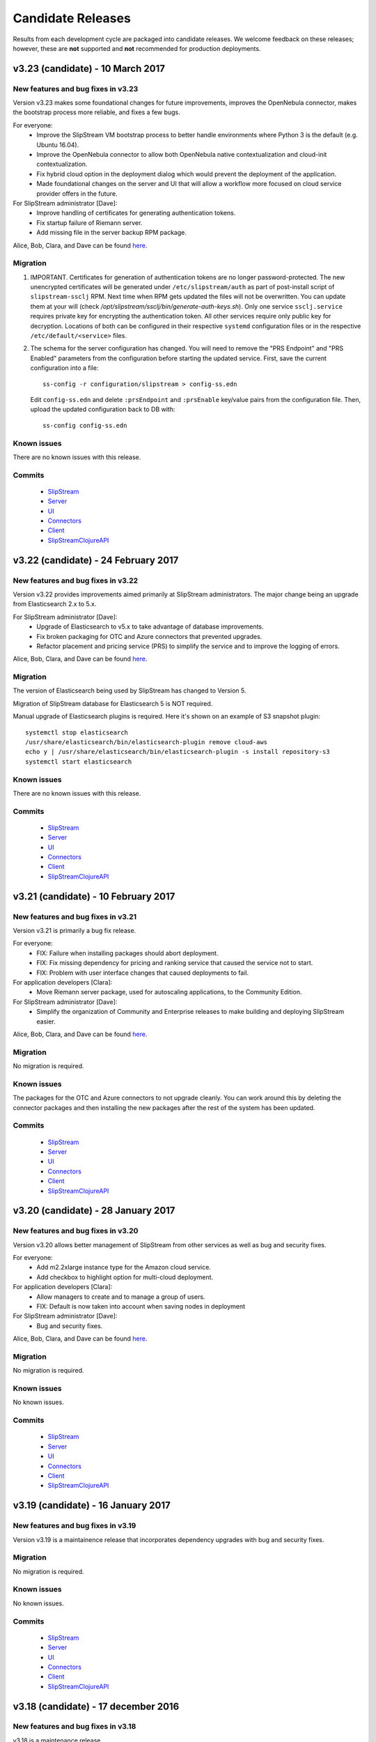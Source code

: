 Candidate Releases
==================

Results from each development cycle are packaged into candidate
releases. We welcome feedback on these releases; however, these are
**not** supported and **not** recommended for production deployments.

v3.23 (candidate) - 10 March 2017
---------------------------------

New features and bug fixes in v3.23
~~~~~~~~~~~~~~~~~~~~~~~~~~~~~~~~~~~

Version v3.23 makes some foundational changes for future improvements,
improves the OpenNebula connector, makes the bootstrap process more
reliable, and fixes a few bugs.

For everyone:
 - Improve the SlipStream VM bootstrap process to better handle
   environments where Python 3 is the default (e.g. Ubuntu 16.04).
 - Improve the OpenNebula connector to allow both OpenNebula native
   contextualization and cloud-init contextualization.
 - Fix hybrid cloud option in the deployment dialog which would
   prevent the deployment of the application.
 - Made foundational changes on the server and UI that will allow a
   workflow more focused on cloud service provider offers in the
   future.

For SlipStream administrator [Dave]:
 - Improve handling of certificates for generating authentication
   tokens. 
 - Fix startup failure of Riemann server.
 - Add missing file in the server backup RPM package.
 
Alice, Bob, Clara, and Dave can be found
`here <http://sixsq.com/personae/>`_.

Migration
~~~~~~~~~

1. IMPORTANT. Certificates for generation of authentication tokens are no
   longer password-protected.  The new unencrypted certificates will be
   generated under ``/etc/slipstream/auth`` as part of post-install script of
   ``slipstream-ssclj`` RPM.  Next time when RPM gets updated the files will
   not be overwritten.  You can update them at your will (check
   `/opt/slipstream/ssclj/bin/generate-auth-keys.sh`).  Only one service
   ``ssclj.service`` requires private key for encrypting the authentication
   token.  All other services require only public key for decryption.
   Locations of both can be configured in their respective ``systemd``
   configuration files or in the respective ``/etc/default/<service>`` files.

2. The schema for the server configuration has changed.  You will need to
   remove the "PRS Endpoint" and "PRS Enabled" parameters from the
   configuration before starting the updated service.  First, save the current
   configuration into a file::

      ss-config -r configuration/slipstream > config-ss.edn

   Edit ``config-ss.edn`` and delete ``:prsEndpoint`` and ``:prsEnable``
   key/value pairs from the configuration file.  Then, upload the updated
   configuration back to DB with::

      ss-config config-ss.edn

Known issues
~~~~~~~~~~~~

There are no known issues with this release.

Commits
~~~~~~~

 -  `SlipStream <https://github.com/slipstream/SlipStream/compare/v3.22-community...v3.23-community>`__
 -  `Server <https://github.com/slipstream/SlipStreamServer/compare/v3.22-community...v3.23-community>`__
 -  `UI <https://github.com/slipstream/SlipStreamUI/compare/v3.22-community...v3.23-community>`__
 -  `Connectors <https://github.com/slipstream/SlipStreamConnectors/compare/v3.22-community...v3.23-community>`__
 -  `Client <https://github.com/slipstream/SlipStreamClient/compare/v3.22-community...v3.23-community>`__
 -  `SlipStreamClojureAPI <https://github.com/slipstream/SlipStreamClojureAPI/compare/v3.22-community...v3.23-community>`__

v3.22 (candidate) - 24 February 2017
------------------------------------

New features and bug fixes in v3.22
~~~~~~~~~~~~~~~~~~~~~~~~~~~~~~~~~~~

Version v3.22 provides improvements aimed primarily at SlipStream
administrators.  The major change being an upgrade from Elasticsearch
2.x to 5.x.

For SlipStream administrator [Dave]:
 - Upgrade of Elasticsearch to v5.x to take advantage of
   database improvements.
 - Fix broken packaging for OTC and Azure connectors that
   prevented upgrades.
 - Refactor placement and pricing service (PRS) to simplify
   the service and to improve the logging of errors.

Alice, Bob, Clara, and Dave can be found
`here <http://sixsq.com/personae/>`_.

Migration
~~~~~~~~~

The version of Elasticsearch being used by SlipStream has changed to Version 5.

Migration of SlipStream database for Elasticsearch 5 is NOT required.

Manual upgrade of Elasticsearch plugins is required.  Here it's shown on an
example of S3 snapshot plugin::

    systemctl stop elasticsearch
    /usr/share/elasticsearch/bin/elasticsearch-plugin remove cloud-aws
    echo y | /usr/share/elasticsearch/bin/elasticsearch-plugin -s install repository-s3
    systemctl start elasticsearch

Known issues
~~~~~~~~~~~~

There are no known issues with this release.

Commits
~~~~~~~

 -  `SlipStream <https://github.com/slipstream/SlipStream/compare/v3.21-community...v3.22-community>`__
 -  `Server <https://github.com/slipstream/SlipStreamServer/compare/v3.21-community...v3.22-community>`__
 -  `UI <https://github.com/slipstream/SlipStreamUI/compare/v3.21-community...v3.22-community>`__
 -  `Connectors <https://github.com/slipstream/SlipStreamConnectors/compare/v3.21-community...v3.22-community>`__
 -  `Client <https://github.com/slipstream/SlipStreamClient/compare/v3.21-community...v3.22-community>`__
 -  `SlipStreamClojureAPI <https://github.com/slipstream/SlipStreamClojureAPI/compare/v3.21-community...v3.22-community>`__

v3.21 (candidate) - 10 February 2017
------------------------------------

New features and bug fixes in v3.21
~~~~~~~~~~~~~~~~~~~~~~~~~~~~~~~~~~~

Version v3.21 is primarily a bug fix release.

For everyone:
 - FIX: Failure when installing packages should abort deployment.
 - FIX: Fix missing dependency for pricing and ranking service that
   caused the service not to start.
 - FIX: Problem with user interface changes that caused deployments to
   fail.

For application developers [Clara]:
 - Move Riemann server package, used for autoscaling applications, to
   the Community Edition.

For SlipStream administrator [Dave]:
 - Simplify the organization of Community and Enterprise releases to
   make building and deploying SlipStream easier.

Alice, Bob, Clara, and Dave can be found
`here <http://sixsq.com/personae/>`_.

Migration
~~~~~~~~~

No migration is required.

Known issues
~~~~~~~~~~~~

The packages for the OTC and Azure connectors to not upgrade cleanly.
You can work around this by deleting the connector packages and then
installing the new packages after the rest of the system has been
updated.

Commits
~~~~~~~

 -  `SlipStream <https://github.com/slipstream/SlipStream/compare/v3.20-community...v3.21-community>`__
 -  `Server <https://github.com/slipstream/SlipStreamServer/compare/v3.20-community...v3.21-community>`__
 -  `UI <https://github.com/slipstream/SlipStreamUI/compare/v3.20-community...v3.21-community>`__
 -  `Connectors <https://github.com/slipstream/SlipStreamConnectors/compare/v3.20-community...v3.21-community>`__
 -  `Client <https://github.com/slipstream/SlipStreamClient/compare/v3.20-community...v3.21-community>`__
 -  `SlipStreamClojureAPI <https://github.com/slipstream/SlipStreamClojureAPI/compare/v3.20-community...v3.21-community>`__

v3.20 (candidate) - 28 January 2017
-----------------------------------

New features and bug fixes in v3.20
~~~~~~~~~~~~~~~~~~~~~~~~~~~~~~~~~~~

Version v3.20 allows better management of SlipStream from other
services as well as bug and security fixes.

For everyone:
 - Add m2.2xlarge instance type for the Amazon cloud service.
 - Add checkbox to highlight option for multi-cloud deployment.

For application developers [Clara]:
 - Allow managers to create and to manage a group of users.
 - FIX: Default is now taken into account when saving nodes in
   deployment

For SlipStream administrator [Dave]:
 - Bug and security fixes.

Alice, Bob, Clara, and Dave can be found
`here <http://sixsq.com/personae/>`_.

Migration
~~~~~~~~~

No migration is required.

Known issues
~~~~~~~~~~~~

No known issues.

Commits
~~~~~~~

 -  `SlipStream <https://github.com/slipstream/SlipStream/compare/v3.19-community...v3.20-community>`__
 -  `Server <https://github.com/slipstream/SlipStreamServer/compare/v3.19-community...v3.20-community>`__
 -  `UI <https://github.com/slipstream/SlipStreamUI/compare/v3.19-community...v3.20-community>`__
 -  `Connectors <https://github.com/slipstream/SlipStreamConnectors/compare/v3.19-community...v3.20-community>`__
 -  `Client <https://github.com/slipstream/SlipStreamClient/compare/v3.19-community...v3.20-community>`__
 -  `SlipStreamClojureAPI <https://github.com/slipstream/SlipStreamClojureAPI/compare/v3.19-community...v3.20-community>`__

v3.19 (candidate) - 16 January 2017
-----------------------------------

New features and bug fixes in v3.19
~~~~~~~~~~~~~~~~~~~~~~~~~~~~~~~~~~~

Version v3.19 is a maintainence release that incorporates dependency
upgrades with bug and security fixes.

Migration
~~~~~~~~~

No migration is required.

Known issues
~~~~~~~~~~~~

No known issues.

Commits
~~~~~~~

 -  `SlipStream <https://github.com/slipstream/SlipStream/compare/v3.18-community...v3.19-community>`__
 -  `Server <https://github.com/slipstream/SlipStreamServer/compare/v3.18-community...v3.19-community>`__
 -  `UI <https://github.com/slipstream/SlipStreamUI/compare/v3.18-community...v3.19-community>`__
 -  `Connectors <https://github.com/slipstream/SlipStreamConnectors/compare/v3.18-community...v3.19-community>`__
 -  `Client <https://github.com/slipstream/SlipStreamClient/compare/v3.18-community...v3.19-community>`__
 -  `SlipStreamClojureAPI <https://github.com/slipstream/SlipStreamClojureAPI/compare/v3.18-community...v3.19-community>`__

v3.18 (candidate) - 17 december 2016
------------------------------------

New features and bug fixes in v3.18
~~~~~~~~~~~~~~~~~~~~~~~~~~~~~~~~~~~

v3.18 is a maintenance release.

Migration
~~~~~~~~~

No migration is required.

Known issues
~~~~~~~~~~~~

Instance type chosen by placement and ranking service (based on the component
global CPU/RAM/Disk definition) and displayed in the component Deploy dialog is
ignored, and the instance type defined for the cloud on the component is used
instead.

Commits
~~~~~~~

 -  `SlipStream <https://github.com/slipstream/SlipStream/compare/v3.17-community...v3.18-community>`__
 -  `Server <https://github.com/slipstream/SlipStreamServer/compare/v3.17-community...v3.18-community>`__
 -  `UI <https://github.com/slipstream/SlipStreamUI/compare/v3.17-community...v3.18-community>`__
 -  `Connectors <https://github.com/slipstream/SlipStreamConnectors/compare/v3.17-community...v3.18-community>`__
 -  `Client <https://github.com/slipstream/SlipStreamClient/compare/v3.17-community...v3.18-community>`__
 -  `SlipStreamClojureAPI <https://github.com/slipstream/SlipStreamClojureAPI/compare/v3.17-community...v3.18-community>`__

v3.17 (candidate) - 09 december 2016
------------------------------------

New features and bug fixes in v3.17
~~~~~~~~~~~~~~~~~~~~~~~~~~~~~~~~~~~

Version v3.17 brings new connector for Open Telecom Cloud
https://cloud.telekom.de/ named OTC, a number of improvements to editing of
Application module and JSON rendering of all module types and run.

For application developers [Clara]:
 - Improved modification of application component.
 - Now it's possible to edit the description and category of input/output
   parameters on components.
 - Added JSON rendering for module type resources (project, component,
   application) and run.
 - CIMI filter can now handle "!=" operator.
 - Various minor improvements in the code organization for OpenStack connector
   and SlipStream Client.
For organization manager and SlipStream administrator [Bob and Dave]:
 - New connector named OTC for Open Telecom Cloud.

Alice, Bob, Clara, and Dave can be found
`here <http://sixsq.com/personae/>`_.

Migration
~~~~~~~~~

No migration is required.

Known issues
~~~~~~~~~~~~

Instance type chosen by placement and ranking service (based on the component
global CPU/RAM/Disk definition) and displayed in the component Deploy dialog is
ignored, and the instance type defined for the cloud on the component is used
instead.

Commits
~~~~~~~

 -  `SlipStream <https://github.com/slipstream/SlipStream/compare/v3.16-community...v3.17-community>`__
 -  `Server <https://github.com/slipstream/SlipStreamServer/compare/v3.16-community...v3.17-community>`__
 -  `UI <https://github.com/slipstream/SlipStreamUI/compare/v3.16-community...v3.17-community>`__
 -  `Connectors <https://github.com/slipstream/SlipStreamConnectors/compare/v3.16-community...v3.17-community>`__
 -  `Client <https://github.com/slipstream/SlipStreamClient/compare/v3.16-community...v3.17-community>`__
 -  `SlipStreamClojureAPI <https://github.com/slipstream/SlipStreamClojureAPI/compare/v3.16-community...v3.17-community>`__

v3.16 (candidate) - 21 november 2016
------------------------------------

New features and bug fixes in v3.16
~~~~~~~~~~~~~~~~~~~~~~~~~~~~~~~~~~~

The main features of the release v3.16 are addition of the support of CPU/RAM/Disk
server side as module parameters and introduction of new Python CLI and API to
SlipStream service like `nuv.la <https://nuv.la>`_.  Service Catalog was made
available in the community version.

For application users and application developers [Alice, Clara]:
 - Users can now enter CPU/RAM/Disk sizes for the component instances in the
   generic Cloud Configuration -> Cloud section on the components.  Depending
   on the cloud (working with t-shirt sizes or directly with CPU/RAM/Disk),
   these values will be mapped either directly to the corresponding CPU/RAM/Disk
   or the closest match to the t-shirt size will be made.  The mapping is done
   using service offers defined the Service Catalog.
 - New Python CLI and API were released to be used with SlipStream services
   like `nuv.la <https://nuv.la>`_.  For more details please see `CLI
   <https://github.com/slipstream/SlipStreamCLI>`_ and
   `API <https://github.com/slipstream/SlipStreamPythonAPI>`_.

Alice, Bob, Clara, and Dave can be found
`here <http://sixsq.com/personae/>`_.

Migration
~~~~~~~~~

Upgrading to v3.16 requires each connector to be described by a corresponding service offer.
To insert the service offer for a new connector, use the REST API to post on this resource.
For example, for a connector named `connector-name1`, if ssh access to API server is available:
- `curl -X POST -H "slipstream-authn-info: username role" -H "content-type: application/json" http://localhost:8201/api/service-offer -d@service-offer.json`

The service-offer.json should have the following structure::

    #
    {
      "connector" : {
        "href" : "connector-name1"
      },
      "schema-org:flexible" : "true",
      "acl" : {
        "owner" : {
          "type" : "ROLE",
          "principal" : "ADMIN"
        },
        "rules" : [ {
          "principal" : "USER",
          "right" : "VIEW",
          "type" : "ROLE"
        }, {
          "principal" : "ADMIN",
          "right" : "ALL",
          "type" : "ROLE"
        } ]
      },
      "resourceURI" : "http://sixsq.com/slipstream/1/ServiceOffer"
    }
    #

Without SSH access to the API, the same command can be re-written with

- `curl -X POST -H "content-type: application/json" http[s]://slipstream-endpoint/api/service-offer -d@service-offer.json` -b token.txt

(see SlipStream API documentation on how to obtain an authentication token).

It is possible to check that a given connector named `connector-name-x` is described by a service offer by querying the Service offer resource with the following command:
`curl -H "slipstream-authn-info: super ADMIN" "http://localhost:8201/api/service-offer?\$filter=connector/href='connector-name-x'"`


Known issues
~~~~~~~~~~~~

Instance type chosen by placement and ranking service (based on the component
global CPU/RAM/Disk definition) and displayed in the component Deploy dialog is
ignored, and the instance type defined for the cloud on the component is used
instead.

Commits
~~~~~~~

 -  `SlipStream <https://github.com/slipstream/SlipStream/compare/v3.15-community...v3.16-community>`__
 -  `Server <https://github.com/slipstream/SlipStreamServer/compare/v3.15-community...v3.16-community>`__
 -  `UI <https://github.com/slipstream/SlipStreamUI/compare/v3.15-community...v3.16-community>`__
 -  `Connectors <https://github.com/slipstream/SlipStreamConnectors/compare/v3.15-community...v3.16-community>`__
 -  `Client <https://github.com/slipstream/SlipStreamClient/compare/v3.15-community...v3.16-community>`__
 -  `SlipStreamClojureAPI <https://github.com/slipstream/SlipStreamClojureAPI/compare/v3.15-community...v3.16-community>`__

v3.15 (candidate) - 24 october 2016
-----------------------------------

New features and bug fixes in v3.15
~~~~~~~~~~~~~~~~~~~~~~~~~~~~~~~~~~~

Version v3.15 changes the approach to the service configuration bringing
SlipStream closer to an ability to run the service in a distributed mode by
decoupling the service state (including service's bootstrap configuration) from
the processes running the business logic.

For application users and application developers [Alice, Clara]:
 - Fixes and improvements in displaying placement and pricing information in
   application Deploy dialog.
 - Improved retrieval of VM instance ID and IP to provide VM to run mapping in
   failed runs.
 - Fixed issue with linking to output parameter of parent image.
 - Consistently display prices in Service Catalog in EUR.

For application developers [Clara]:
 - Enabled editing of Pre/Post-Scale scripts in `Application Workflows` tab of
   components. For details, please see `Scalability Workflow Hooks
   <http://ssdocs.sixsq.com/en/v3.8/advanced_tutorial/scalable-applications.html#scalability-workflow-hooks-scripts>`_
   section of the SlipStream tutorial on running scalable applications.

For administrators [Dave]:
 - New way of managing the service configuration via configuration files and
   `ss-config` utility.  See `documentation
   <http://ssdocs.sixsq.com/en/draft/developer_guide/configuration_files.html>`_.

Alice, Bob, Clara, and Dave can be found
`here <http://sixsq.com/personae/>`_.

Migration
~~~~~~~~~

Migration is needed from v3.14 to v3.15. As the result of the migration the
service and cloud connectors configuration information will be moved from
HSQLDB to Elasticsearch.

1. Declare downtime.

2. Let SlipStream service running.

3. Download the service configuration as XML::

    $ curl -k -s -D - https://<slipstream>/auth/login -X POST -d \
        "username=super&password=<PASS>" -c cookie-user.txt
    $ curl -k -b cookie-user.txt 'https://<slipstream>/configuration?media=xml' \
        -H "Accept: application/xml" -o configuration.xml

4. Update ssclj and connector packages::

    $ yum update slipstream-ssclj-enterprise
    $ yum update slipstream-connector-*

5. Perform the migration of service configuration::

    $ export ES_HOST=localhost
    $ export ES_PORT=9300
    $ ss-config-migrate -x configuration.xml -m 3.14=3.15
    $ # Use -m old=new to update values of the parameters if needed.
    $ # Example: -m localhost=127.0.0.1 -m smtp.gmail.com=smtp.example.com

Now you are ready to upgrade other SlipStream packages::

    $ yum update --disablerepo=* --enablerepo=SlipStream-<release>-<kind>

Substitute ``<release>`` and ``<kind>`` according to your installation.


Check ``/opt/slipstream/server/etc/default.slipstream.rpmsave`` file for your
custom configurations and merge them with the new ones coming with
``/opt/slipstream/server/etc/default.slipstream``.

Restart services::

    $ systemctl restart hsqldb elasticsearch ssclj slipstream

Known issues
~~~~~~~~~~~~

On enterprise edition, due to a bug in the UI part of the deployment
placement and ranking, the Deploy dialog (for application or component)
may display a certain choice of the cloud/price offer, but after clicking
the Deploy button, the application/component may be deployed to a
different cloud.  This was fixed in 3.16.

Commits
~~~~~~~

 -  `SlipStream <https://github.com/slipstream/SlipStream/compare/v3.14-community...v3.15-community>`__
 -  `Server <https://github.com/slipstream/SlipStreamServer/compare/v3.14-community...v3.15-community>`__
 -  `UI <https://github.com/slipstream/SlipStreamUI/compare/v3.14-community...v3.15-community>`__
 -  `Connectors <https://github.com/slipstream/SlipStreamConnectors/compare/v3.14-community...v3.15-community>`__
 -  `Client <https://github.com/slipstream/SlipStreamClient/compare/v3.14-community...v3.15-community>`__
 -  `SlipStreamClientAPI <https://github.com/slipstream/SlipStreamClientAPI/compare/v3.14-community...v3.15-community>`__

v3.14 (candidate) - 7 october 2016
----------------------------------

New features and bug fixes in v3.14
~~~~~~~~~~~~~~~~~~~~~~~~~~~~~~~~~~~

Version v3.14 adds the delete all versions for a module, and fixes some issues related to connectors.

For application users [Alice]:
 - Add the delete all versions for a module

For application developers [Clara]:
 - Fix ssh private key management to build image on StratusLab connector
 - Selection of specific network for opennebula connector

Alice, Bob, Clara, and Dave can be found
`here <http://sixsq.com/personae/>`_.

Migration
~~~~~~~~~

No migration is needed from v3.13 to v3.14.

Commits
~~~~~~~

 -  `SlipStream <https://github.com/slipstream/SlipStream/compare/v3.13-community...v3.14-community>`__
 -  `Server <https://github.com/slipstream/SlipStreamServer/compare/v3.13-community...v3.14-community>`__
 -  `UI <https://github.com/slipstream/SlipStreamUI/compare/v3.13-community...v3.14-community>`__
 -  `Connectors <https://github.com/slipstream/SlipStreamConnectors/compare/v3.13-community...v3.14-community>`__
 -  `Client <https://github.com/slipstream/SlipStreamClient/compare/v3.13-community...v3.14-community>`__
 -  `SlipStreamClojureAPI <https://github.com/slipstream/SlipStreamClojureAPI/compare/v3.13-community...v3.14-community>`__

v3.13 (candidate) - 28 September 2016
-------------------------------------

New features and bug fixes in v3.13
~~~~~~~~~~~~~~~~~~~~~~~~~~~~~~~~~~~

Version v3.13 fixes a bug in build image creation, and brings minor improvement in REST API.

For application users and developers [Alice, Clara]:

For application users [Alice]:
 - Fix a bug for Safari users that prevented display of some pages with pagination
 - Fix a bug in StratusLab connector that prevented the build of an image

For application developers [Clara]:
 - Add USER and ANON roles for logged in users (used to query REST api)
 - Refactor the parsing of running instances

For administrators [Dave]:

Alice, Bob, Clara, and Dave can be found
`here <http://sixsq.com/personae/>`_.


Migration
~~~~~~~~~

No migration is needed from v3.12 to v3.13.

Commits
~~~~~~~

 -  `SlipStream <https://github.com/slipstream/SlipStream/compare/v3.12-community...v3.13-community>`__
 -  `Server <https://github.com/slipstream/SlipStreamServer/compare/v3.12-community...v3.13-community>`__
 -  `UI <https://github.com/slipstream/SlipStreamUI/compare/v3.12-community...v3.13-community>`__
 -  `Connectors <https://github.com/slipstream/SlipStreamConnectors/compare/v3.12-community...v3.13-community>`__
 -  `Client <https://github.com/slipstream/SlipStreamClient/compare/v3.12-community...v3.13-community>`__
 -  `SlipStreamClientAPI <https://github.com/slipstream/SlipStreamClientAPI/compare/v3.12-community...v3.13-community>`__


v3.12 (candidate) - 13 September 2016
-------------------------------------

New features and bug fixes in v3.12
~~~~~~~~~~~~~~~~~~~~~~~~~~~~~~~~~~~

Version v3.12 improves build system and fixes some stability issues.

For application users and developers [Alice, Clara]:
 - Improves readability of failing unit tests
 - Increase the allowed maximum size of a report
 - Fix incorrect identifier for configuration resources
 - Fix: Use namespaced attributes for Riemann monitoring of connectors
 - Pass SNI information to backend services


For administrators [Dave]:
 - Unify build system with boot for clojure code
 - Fix usage consolidations (adaptation of build configuration following boot adoption)
 - Fix collector async job when only users with no connectors configures online

Alice, Bob, Clara, and Dave can be found
`here <http://sixsq.com/personae/>`_.

Migration
~~~~~~~~~

No migration is needed from v3.11 to v3.12.

Commits
~~~~~~~

 -  `SlipStream <https://github.com/slipstream/SlipStream/compare/v3.11-community...v3.12-community>`__
 -  `Server <https://github.com/slipstream/SlipStreamServer/compare/v3.11-community...v3.12-community>`__
 -  `UI <https://github.com/slipstream/SlipStreamUI/compare/v3.11-community...v3.12-community>`__
 -  `Connectors <https://github.com/slipstream/SlipStreamConnectors/compare/v3.11-community...v3.12-community>`__
 -  `Client <https://github.com/slipstream/SlipStreamClient/compare/v3.11-community...v3.12-community>`__
 -  `SlipStreamClientAPI <https://github.com/slipstream/SlipStreamClientAPI/compare/v3.11-community...v3.12-community>`__

v3.11 (candidate) - 26 August 2016
----------------------------------

New features and bug fixes in v3.11
~~~~~~~~~~~~~~~~~~~~~~~~~~~~~~~~~~~

Version v3.11 is a preparatory release that provides much of the
groundwork for future improvements.  The emphasis has been on
preparing new server-side resources for cloud connectors and service
configuration; these will improve the management of these resources in
the future.  There has also been significant work done to streamline
the code organization, packaging, and release process.  This should
speed development of new features.

For application users and developers [Alice, Clara]:
 - Fix issue with pricing server that prevented prices from being
   calculated.
 - Alpha versions of connector and configuration resources.  These are
   available through the API and will be integrated into the web
   interface in a future release.

For administrators [Dave]:
 - Upgrade to the latest production libraries for all server
   dependencies, improving the robustness of the server (in particular
   Aleph, Buddy, and ClojureScript).
 - Correct the systemd configuration for the ssclj service so that
   successful shutdowns are not marked as failures.
 - Clean up and reorganize the packaging for the pricing service.
   Logging information will now appear in the standard OS directory.

Alice, Bob, Clara, and Dave can be found
`here <http://sixsq.com/personae/>`_.

Migration
~~~~~~~~~

No migration is needed from v3.10 to v3.11.

Commits
~~~~~~~

 -  `SlipStream <https://github.com/slipstream/SlipStream/compare/v3.10-community...v3.11-community>`__
 -  `Server <https://github.com/slipstream/SlipStreamServer/compare/v3.10-community...v3.11-community>`__
 -  `UI <https://github.com/slipstream/SlipStreamUI/compare/v3.10-community...v3.11-community>`__
 -  `Connectors <https://github.com/slipstream/SlipStreamConnectors/compare/v3.10-community...v3.11-community>`__
 -  `Client <https://github.com/slipstream/SlipStreamClient/compare/v3.10-community...v3.11-community>`__
 -  `SlipStreamClientAPI <https://github.com/slipstream/SlipStreamClientAPI/compare/v3.10-community...v3.11-community>`__

v3.10 (candidate) - 13 August 2016
----------------------------------

New features and bug fixes in v3.10
~~~~~~~~~~~~~~~~~~~~~~~~~~~~~~~~~~~

Version v3.10 provides a complete set of resources for the Service
Catalog (Enterprise Edition), allowing policy (and priced) based
placement of virtual machines.  This release also provides a complete
Clojure and ClojureScript API for the SlipStream CIMI resources.

For application users and developers [Alice, Clara]:
 - Provide complete set of service catalog resources (serviceOffer,
   serviceAttribute, and serviceAttributeNamespace) to allow
   policy-based placement using the service catalog
   information. (Enterprise Edition)
 - Provide clojure/clojurescript API for SlipStream CIMI resources.
   The API provides asynchronous and synchronous implementations of
   all SCRUD actions.  Filtering and subsetting are provided for
   search operations.
 - Use larger modal dialog to avoid truncating long parameter or
   component names in run dialog.

For administrators [Dave]:
 - Modify service dependencies to ensure cleaner start up of all
   SlipStream services on boot.
 - Improve the collection of virtual machine state information (used
   in the dashboard) to make it more efficient and reliable.  Put in
   additional logging to make debugging easier.

Alice, Bob, Clara, and Dave can be found
`here <http://sixsq.com/personae/>`_.

Migration
~~~~~~~~~

 No migration is needed from v3.9 to v3.10.

Commits
~~~~~~~

 -  `SlipStream <https://github.com/slipstream/SlipStream/compare/v3.9-community...v3.10-community>`__
 -  `Server <https://github.com/slipstream/SlipStreamServer/compare/v3.9-community...v3.10-community>`__
 -  `UI <https://github.com/slipstream/SlipStreamUI/compare/v3.9-community...v3.10-community>`__
 -  `Connectors <https://github.com/slipstream/SlipStreamConnectors/compare/v3.9-community...v3.10-community>`__
 -  `Client <https://github.com/slipstream/SlipStreamClient/compare/v3.9-community...v3.10-community>`__
 -  `SlipStreamClientAPI <https://github.com/slipstream/SlipStreamClientAPI/compare/v3.9-community...v3.10-community>`__

v3.9 (candidate) - 3 August 2016
--------------------------------

New features and bug fixes in v3.9
~~~~~~~~~~~~~~~~~~~~~~~~~~~~~~~~~~

Version v3.9 is an incremental release that further improves the
functionality of the placement and ranking service.  This is an
alpha-level Enterprise feature.  This release also contains
improvements and fixes for both the Community and Enterprise Editions.

For application users and developers [Alice, Clara]:
 - Provide pricing along with a filtered set of connectors on the run
   dialog. (Enterprise Edition, alpha)
 - Resolve an issue with the CIMI filter grammar that caused the
   parsing to take several seconds.  After the fix, the parsing takes
   a few milliseconds.
 - Improve the bootstrapping process to avoid having the process hang
   on CentOS 6 systems.
 - Fix a regression that prevented run tags from being saved.
 - Fix an issue where ghost nodes would appear in the run if their
   names matched the regex for a node instance.
 - Fix an issue with redirects on authentication that prevented
   logging in.

For application users [Alice]:
 - Provide a better message when a cloud quota has been exceeded.  The
   message now includes the quota, number of running VMs, and number
   of requested VMs.

For application developers [Clara]:
 - Allow application developers to specify a placement policy for
   application components, for example, limiting the places where a
   component can run. (Enterprise Edition, alpha)
 - Improve the error messages reported to users of the SlipStream
   client API, providing more information about the underlying cause
   of a problem.

For administrators [Dave]:
 - Streamline the installation of SlipStream with a packaged version
   of PhantomJS and with a package for the Elasticsearch
   repositories.

Alice, Bob, Clara, and Dave can be found
`here <http://sixsq.com/personae/>`_.

Known Issues
~~~~~~~~~~~~

- The process that collects information abouts users' virtual machines
  can become saturated, resulting in the loss of this information for
  most users.  When this issue appears, the slipstream service can be
  restarted to return it to a normal state.

Migration
~~~~~~~~~

 No migration is needed from v3.8 to v3.9.

Commits
~~~~~~~

 -  `SlipStream <https://github.com/slipstream/SlipStream/compare/v3.8-community...v3.9-community>`__
 -  `Server <https://github.com/slipstream/SlipStreamServer/compare/v3.8-community...v3.9-community>`__
 -  `UI <https://github.com/slipstream/SlipStreamUI/compare/v3.8-community...v3.9-community>`__
 -  `Connectors <https://github.com/slipstream/SlipStreamConnectors/compare/v3.8-community...v3.9-community>`__
 -  `Client <https://github.com/slipstream/SlipStreamClient/compare/v3.8-community...v3.9-community>`__
 -  `SlipStreamClientAPI <https://github.com/slipstream/SlipStreamClientAPI/compare/v3.8-community...v3.9-community>`__

v3.8 (stable) - 15 July 2016
----------------------------

New features and bug fixes in v3.8
~~~~~~~~~~~~~~~~~~~~~~~~~~~~~~~~~~

Version v3.8 is a consolidation release that fixes some issues
regarding packaging and installation. It also brings some enhancements
to bootstrap mechanism.

For application users and developers [Alice, Clara]:
 - Inherited output parameters are visible to the users, allowing
   an input parameter to be mapped to an inherited output parameter.
 - The SlipStream bootstrap process is now able to run on operating
   system  with only Python 3 installed. The robustness of the
   bootstrapping process has also been improved.
 - Display prices for running components and applications and certain
   clouds in the run dialog.
 - Exoscale: Add support for Mega and Titan instances.
 - OpenStack: Added support for Floating IPs.
 - OpenNebula: Added default values for image parameters

For application developers [Clara]:
 - Allow the client API to be used for test instances of SlipStream
   that use a self-signed certificate.

For administrators [Dave]:
 - Fix an issue with the SlipStream installation process where
   connector installations would fail because of package name matching
   in the yum repository.

Alice, Bob, Clara, and Dave can be found
`here <http://sixsq.com/personae/>`_.

Known Issues
~~~~~~~~~~~~

- The process that collects information abouts users' virtual machines
  can become saturated, resulting in the loss of this information for
  most users.  When this issue appears, the slipstream service can be
  restarted to return it to a normal state.

Migration
~~~~~~~~~

 No migration is needed from v3.7 to v3.8.

Commits
~~~~~~~

 -  `SlipStream <https://github.com/slipstream/SlipStream/compare/v3.7-community...v3.8-community>`__
 -  `Server <https://github.com/slipstream/SlipStreamServer/compare/v3.7-community...v3.8-community>`__
 -  `UI <https://github.com/slipstream/SlipStreamUI/compare/v3.7-community...v3.8-community>`__
 -  `Connectors <https://github.com/slipstream/SlipStreamConnectors/compare/v3.7-community...v3.8-community>`__
 -  `Client <https://github.com/slipstream/SlipStreamClient/compare/v3.7-community...v3.8-community>`__
 -  `SlipStreamClientAPI <https://github.com/slipstream/SlipStreamClientAPI/compare/v3.7-community...v3.8-community>`__

v3.7 (candidate) - 1 July 2016
------------------------------

New features and bug fixes in v3.7
~~~~~~~~~~~~~~~~~~~~~~~~~~~~~~~~~~

Version v3.7 is a consolidation release that fixes some issues
regarding packaging. It also brings enhancement to bootstrap
mechanism.

For application users and developers [Alice, Clara]:
 - FIX: Correct a problem where components could not be selected
   during application creation
 - Make the bootstrap mechanism more reliable over low-quality networks
   (e.g. satellite connections)

For administrators [Dave]:
 - Avoid dependency version conflicts by removing hard-coded
   dependencies for the PRS-lib component.

Alice, Bob, Clara, and Dave can be found
`here <http://sixsq.com/personae/>`_.

Migration
~~~~~~~~~

 No migration is needed from v3.6 to v3.7.

Commits
~~~~~~~

 -  `Server <https://github.com/slipstream/SlipStreamServer/compare/v3.6-community...v3.7-community>`__
 -  `UI <https://github.com/slipstream/SlipStreamUI/compare/v3.6-community...v3.7-community>`__
 -  `Client <https://github.com/slipstream/SlipStreamClient/compare/v3.6-community...v3.7-community>`__
 -  `Connectors <https://github.com/slipstream/SlipStreamConnectors/compare/v3.6-community...v3.7-community>`__
 -  `Documentation <https://github.com/slipstream/SlipStreamDocumentation/compare/v3.5-community...v3.7-community>`__

v3.6 (candidate) - 21 June 2016
-------------------------------

New features and bug fixes in v3.6
~~~~~~~~~~~~~~~~~~~~~~~~~~~~~~~~~~

The primary goal of v3.6 is to fix known issues of v3.5. It also puts in place
the infrasture required for Placement and Ranking service.

For everyone [Alice, Bob, Clara, Dave]:

For application users and developers [Alice, Clara]:
 - FIX: Fix the mapping resolution between a VM and a Run
 - FIX: Cloud usages are now visible in the web server.
 - FIX: Consolidation and daily sending of usage emails.
 - FIX: Service catalog uses the service-offer resource.
 - Allow to define relative and absolute path for module logo

For application developers [Clara]:
 - FIX: CloudEntryPoint resource is now accessible.
 - FIX: Correct CIMI edit responses

For administrators [Dave]:
 - Rationalize logging and logging levels
 - Remove http-kit support
 - Cleanup unused libraries

Alice, Bob, Clara, and Dave can be found
`here <http://sixsq.com/personae/>`_.

Migration
~~~~~~~~~

 No migration is needed from v3.5 to v3.6.

Commits
~~~~~~~

 -  `Server <https://github.com/slipstream/SlipStreamServer/compare/v3.5-community...v3.6-community>`__
 -  `UI <https://github.com/slipstream/SlipStreamUI/compare/v3.5-community...v3.6-community>`__
 -  `Client <https://github.com/slipstream/SlipStreamClient/compare/v3.5-community...v3.6-community>`__
 -  `Connectors <https://github.com/slipstream/SlipStreamConnectors/compare/v3.5-community...v3.6-community>`__
 -  `Documentation <https://github.com/slipstream/SlipStreamDocumentation/compare/v3.5-community...v3.6-community>`__

v3.5 (candidate) - 3 June 2016
------------------------------

New features and bug fixes in v3.5
~~~~~~~~~~~~~~~~~~~~~~~~~~~~~~~~~~

The primary feature for v3.5 is the introduction of Elasticsearch for
data persistency.  This should make the service more stable and
drastically improve response times for retrieving event and usage
information.

For everyone [Alice, Bob, Clara, Dave]:
 - Provide a top-level support link for users, if the system
   administrator has set a support email address.
 - In the Enterprise Edition, improve the visualization of the Service
   Catalog entries and allow more than one entry per cloud connector.
 - FIX: Community Edition dashboard no longer displays errors related
   to service catalog entries.
 - FIX: Ensure build execution scripts (pre-install, packages, and
   post-install) only run during the build phase.
 - FIX: Ensure OpenStack connector works correctly on cloud
   infrastructures that done use the "default" domain.

For application users and developers [Alice, Clara]:
 - Improve the retry mechanism for the SlipStream clients to make them
   behave more uniformly and to be more robust.

For application developers [Clara]:
 - Update API documentation for cookie authentication.  Cookie
   authentication is now the preferred method; basic authentication is
   deprecated.
 - Add a command to allow the reports from a run to be retrieved.

For administrators [Dave]:
 - Make the installation script more robust concerning RPM package
   names.
 - Improve the configuration of the nginx configuration to enhance the
   security of the service.
 - FIX: Ensure that all services are enabled in systemd so that they
   restart on reboot.
 - FIX: Missing file in Riemann service that caused startup to fail.
 - FIX: Mark ``/etc/hsqldb.cfg`` as a configuration file to avoid
   losing local changes.
 - FIX: Reducing reliance on hsqldb should reduce instabilities when
   running the ``ssclj`` service.

Alice, Bob, Clara, and Dave can be found
`here <http://sixsq.com/personae/>`_.

Known Issues
~~~~~~~~~~~~

 - Configuration files are required to build software. (`GitHub Issue
   277 <https://github.com/slipstream/SlipStreamClient/issues/277>`_)
 - Logs for the ssclj service are in the wrong location. (`GitHub
   Issue 737
   <https://github.com/slipstream/SlipStreamServer/issues/737>`_)
 - CloudEntryPoint resource is not accessible. (`GitHub Issue 738
   <https://github.com/slipstream/SlipStreamServer/issues/738>`_)
 - The ``/usage`` resource hangs. (`GitHub Issue 618
   <https://github.com/slipstream/SlipStreamUI/issues/618>`_)
 - The admin users ``/usage`` does not render on Safari (`GitHub Issue
   619 <https://github.com/slipstream/SlipStreamUI/issues/619>`_)


Migration
~~~~~~~~~

Elasticsearch is now required for the SlipStream service.  When
upgrading, Elasticsearch will need to be installed, configured, and
started by hand.  Start by adding the Elasticsearch repository::

    $ yum install slipstream-es-repo-community

Use "community" or "enterprise" as appropriate for you installation.

Install Elasticsearch::

    $ yum install elasticsearch
    $ systemctl daemon-reload
    $ systemctl enable elasticsearch.service

Update the configuration::

    $ cd /etc/elasticsearch/
    $ mv elasticsearch.yml elasticsearch.yml.orig
    $ cat > elasticsearch.yml <<EOF
    network.host: 127.0.0.1
    EOF

And finally start the service::

    $ systemctl start elasticsearch.service

You can test that Elasticsearch is running correctly with::

    $ systemctl status elasticsearch.service
    $ curl http://localhost:9200/_cluster/health?pretty=true

The first should show that the service is running and the second
should provide the health of the Elasticsearch cluster.  It should
contain one node and be in a "green" state.

For data persistency, SlipStream is moving from hsqldb, a Java-based
SQL relational database, to Elasticsearch, a high-performance,
document-oriented data store.  The migration from one to the other
will be incremental, so during the transition, both databases will be
used.  This is the first release where Elasticsearch is used.

Before starting the migration procedure, please make sure that
``slipstream`` and ``ssclj`` are not running.  Both databases (hsqldb
and Elasticsearch) must be running.

Then you can migrate the resources with the following commands::

    $ export ES_HOST=localhost
    $ export ES_PORT=9300
    $ java -cp /opt/slipstream/server/webapps/slipstream.war/WEB-INF/lib/clojure-1.8.0.jar:/opt/slipstream/ssclj/lib/ssclj.jar com.sixsq.slipstream.ssclj.migrate.script

Resources are migrated (from hsqldb to elastic search) by batches of
10'000 documents.  Example of output of this script::

    ...
    Creating ES client
    Index resetted
    Will create korma database with db-spec
    ...
    Migrating  usage , nb resources = XXX
    Migrating usage 0  ->  9999
    ...
    Migrating  usage-record , nb resources = XXX
    Migrating usage-record 0  ->  9999
    ...
    Migrating  event , nb resources = XXX
    Migrating event 0  ->  9999
    ...

Commits
~~~~~~~

-  `Server <https://github.com/slipstream/SlipStreamServer/compare/v3.4-community...v3.5-community>`__
-  `UI <https://github.com/slipstream/SlipStreamUI/compare/v3.4-community...v3.5-community>`__
-  `Client <https://github.com/slipstream/SlipStreamClient/compare/v3.4-community...v3.5-community>`__
-  `Connectors <https://github.com/slipstream/SlipStreamConnectors/compare/v3.4-community...v3.5-community>`__
-  `Documentation <https://github.com/slipstream/SlipStreamDocumentation/compare/v3.4-community...v3.5-community>`__

v3.4 (candidate) - 23 May 2016
------------------------------

New features and bug fixes in v3.4
~~~~~~~~~~~~~~~~~~~~~~~~~~~~~~~~~~

**NOTE**: This release provides a fix for v3.3 and introduces the
previously rolled back features and bug fixes of v3.3.  For the
details of v3.3 release please see the corresponding announcement
section below.

For everyone [Alice, Bob, Clara, Dave]:
 - The main feature of 3.4 release is introduction of on/off-line
   status reporting for `NuvlaBox
   <http://sixsq.com/products/nuvlabox/>`_.

For application users and developers [Alice, Clara]:
 - Fixed disk size unit in describe instance action in OpenNebula
   connector.

For application developers [Clara]:
 - Please follow the migration procedure on SlipStream Enterprise for
   NuvlaBox connectors.
 - DELETE on API resources now returns 200 instead of 204.
 - API documentation was updated to match the latest API
   implementation.

Alice, Bob, Clara, and Dave can be found
`here <http://sixsq.com/personae/>`_.

Known Issues
~~~~~~~~~~~~

 - Riemann service jar is missing ``service_offer.clj`` which causes
   startup to fail. (`GitHub Issue 5
   <https://github.com/SixSq/SlipStreamServerDeps/issues/5>`_)
 - Local changes to the file ``/etc/hsqldb.cfg`` will be lost because
   it isn't marked as a configuration file in the RPM
   package. (`GitHub Issue 37
   <https://github.com/slipstream/SlipStreamServerDeps/issues/37>`_)
 - Build execution scripts (pre-install, packages, and post-install)
   are re-executed even when an image has been built, causing
   deployment failures. (`GitHub Issue 274
   <https://github.com/slipstream/SlipStreamClient/issues/274>`_)
 - Instabilities when running the ``ssclj`` service with the hsqldb
   database.  This may cause the SlipStream service to stop responding
   and restart of the hsqldb database may not be possible. (`GitHub
   Issue 725
   <https://github.com/slipstream/SlipStreamServer/issues/725>`_)
 - OpenStack connector does not properly deploy applications on
   OpenStack cloud infrastuctures that do not use the "default"
   domain. (`GitHub Issue 107
   <https://github.com/slipstream/SlipStreamConnectors/issues/107>`_)
 - Community Edition dashboard displays errors when trying to access
   the (Enterprise-only) service catalog. (`GitHub Issue 615
   <https://github.com/slipstream/SlipStreamUI/issues/615>`_)
 - Configuration files are required to build software. (`GitHub Issue
   277 <https://github.com/slipstream/SlipStreamClient/issues/277>`_)

Migration
~~~~~~~~~

The following migration is required on SlipStream Enterprise instance.

In this release the `Riemann <http://riemann.io/>`_ service was
introduced.  It is intended to be used with `NuvlaBox
<http://sixsq.com/products/nuvlabox/>`_ product.

If you are using or intending to start using NuvlaBoxes with
SlipStream Enterprise, please follow the migration procedure below.
After following this procedure you will be able to see the connection
status of the NuvlaBoxes on the SlipStream dashboard.

1. Make sure that NuvlaBox connector is installed on the SlipStream
   instance. If not, install it with::

     yum install slipstream-connector-nuvlabox-enterprise

   Restart SlipStream service on the current instance::

     systemctl restart slipstream

2. Add and configure NuvlaBox connector
   (e.g. `nuvlabox-james-chadwick:nuvlabox`) on the SlipStream
   instance.  See NuvlaBox documentation for the details. The name of
   the connector should match the name under which the added NuvlaBox
   will be publishing its metrics.

3. Connect NB to SS for publication of availability metrics::

     /root/nuvlabox-register-mothership \
        -U nuvlabox-<NB-name> \
        -S "ssh-rsa <ssh-key> root@nuvlabox-<NB-name>"

   Add the following configuration parameters before first `Match`
   section in `/etc/ssh/sshd_config`::

     ClientAliveInterval 15
     ClientAliveCountMax 2

   Restart `sshd`::

     systemctl restart sshd

4. Populate Service Offer resource with the information on the
   NuvlaBox.  This step has to be manually done each time when a new
   NuvlaBox needs to be made available on the SlipStream instance via
   the NuvlaBox connector.

   Add NuvlaBox info into the service offer::

     curl -u super:<super-password> -k -s \
       -D - https://<ss-ip>/api/service-offer -d @nuvlabox.json \
       -H "Content-type: application/json"

   with the following content in `nuvlabox.json`::

     {
       "connector" : {"href" : "nuvlabox-<nb-name>"},

       "state": "nok",

       "acl" : {
         "owner" : { "principal" : "ADMIN",
                     "type" : "ROLE"},
         "rules" : [
           { "principal" : "USER",
             "type" : "ROLE",
             "right" : "VIEW"}
         ]
       }
     }

5. Run the following to install and configure the Riemann service.

   The command below is required to be ran if you are upgrading an
   existing SlipStream instance.  You don't need to run the command
   below if you've just installed SlipStream from scratch::

     curl -LkfsS https://raw.githubusercontent.com/slipstream/SlipStream/candidate-latest/install/ss-install-riemann.sh | bash

   Edit `/etc/sysconfig/riemann` and export the following environment
   variables::

     export SLIPSTREAM_ENDPOINT=https://127.0.0.1
     export SLIPSTREAM_SUPER_PASSWORD=change_me_password

   Restart Riemann service::

     systemctl restart riemann

Commits
~~~~~~~

-  `Server <https://github.com/slipstream/SlipStreamServer/compare/v3.3-community...v3.4-community>`__
-  `UI <https://github.com/slipstream/SlipStreamUI/compare/v3.3-community...v3.4-community>`__
-  `Client <https://github.com/slipstream/SlipStreamClient/compare/v3.3-community...v3.4-community>`__
-  `Connectors <https://github.com/slipstream/SlipStreamConnectors/compare/v3.3-community...v3.4-community>`__
-  `Documentation <https://github.com/slipstream/SlipStreamDocumentation/compare/v3.3-community...v3.4-community>`__

v3.3 (candidate) - 12 May 2016
------------------------------

New features and bug fixes in v3.3
~~~~~~~~~~~~~~~~~~~~~~~~~~~~~~~~~~

**Because of a serious authentication bug that was introduced, this
release has been removed from the YUM package repository.**

For application users and developers [Alice, Clara]:
 - Added a field in the dashboard run list that indicates how many
   active VMs are associated with the run.

For application developers [Clara]:
 - Use readable names for downloaded deployment scripts to make
   debugging easier.
 - Move deployment scripts out of ``/tmp`` to avoid them disappearing
   on reboots.
 - Ensure that parameter values starting with a dash do not disrupt
   the application deployment.
 - Fix GET action of ss:groups parameter.

For SlipStream administrators [Dave]:
 - Fixed module download/upload cycle so that migration of modules
   between servers works.

Alice, Bob, Clara, and Dave can be found
`here <http://sixsq.com/personae/>`_.

Migration
~~~~~~~~~

No migration is needed from v3.2 to v3.3.

Commits
~~~~~~~

-  `Server <https://github.com/slipstream/SlipStreamServer/compare/v3.2-community...v3.3-community>`__
-  `UI <https://github.com/slipstream/SlipStreamUI/compare/v3.2-community...v3.3-community>`__
-  `Client <https://github.com/slipstream/SlipStreamClient/compare/v3.2-community...v3.3-community>`__
-  `Connectors <https://github.com/slipstream/SlipStreamConnectors/compare/v3.2-community...v3.3-community>`__
-  `Documentation <https://github.com/slipstream/SlipStreamDocumentation/compare/v3.2-community...v3.3-community>`__

v3.2 (candidate) - 21 April 2016
--------------------------------

New features and bug fixes in v3.2
~~~~~~~~~~~~~~~~~~~~~~~~~~~~~~~~~~

For application users and developers [Alice, Clara]:
 - Rename service catalog offers (service-offer) and attribute
   (service-attribute) resources for consistency.
 - Fix problem with application component scale up from an initial
   multiplicity of 0.
 - REST API more strictly validates its inputs on scale up/down
   requests.
 - Add functions to the clojure client API to launch and terminate
   applications.

For SlipStream administrators [Dave]:
 - Improve logging by providing full URIs of application components.
 - Fix error in script that prevented the service from being started.
 - Install service catalog by default (Enterprise Edition).

For application users, developers, and SlipStream administrators [Alice, Clara, Dave]:
 - Remove the save button on the service catalog when user isn't
   authorized to make changes.
 - Add a "+" to dashboard to make it easier to configure new cloud
   connectors.
 - Make application thumbnails clickable in the App Store.
 - Add terminated icon to terminated VMs in the dashboard.
 - Fix serialization and calculation of usage information.
 - Fix vCloud connector so that node multiplicity works correctly.
 - Fix navigation and inactive run filter on the run page.
 - Fix refresh for the list of runs on application and application
   component pages.
 - Fix client-side code for sanitizing tags provided by users.
 - Fix presentation of the gauges in the dashboard.
 - Fix a problem where non-pending VMs were mistakenly marked as
   pending.

Alice, Bob, Clara, and Dave can be found
`here <http://sixsq.com/personae/>`_.

Migration
~~~~~~~~~

No migration is needed from v3.1 to v3.2.

Commits
~~~~~~~

-  `Server <https://github.com/slipstream/SlipStreamServer/compare/v3.1-community...v3.2-community>`__
-  `UI <https://github.com/slipstream/SlipStreamUI/compare/v3.1-community...v3.2-community>`__
-  `Client <https://github.com/slipstream/SlipStreamClient/compare/v3.1-community...v3.2-community>`__
-  `Connectors <https://github.com/slipstream/SlipStreamConnectors/compare/v3.1-community...v3.2-community>`__
-  `Documentation <https://github.com/slipstream/SlipStreamDocumentation/compare/v3.1-community...v3.2-community>`__

v3.1 (candidate) - 2 April 2016
-------------------------------

New features and bug fixes in v3.1
~~~~~~~~~~~~~~~~~~~~~~~~~~~~~~~~~~

For managers and super users [Bob]:
 - Cloud managers can now see an overview of the activity on their
   cloud from all users.

For SlipStream administrators [Dave]:
 - Allow direct proxying of the two SlipStream services through nginx
   to provide more efficient and reliable system.
 - Improved installation and testing scripts.
 - Fix virtual machine state mapping for the OpenNebula connector.
 - Fix build image functionality for the OpenStack connector.
 - Fix various server-side exceptions to avoid "internal server error"
   responses.
 - Remove unnecessary logging to make the server activity easier to
   understand.

For application users and developers [Alice, Clara]:
 - Application component definitions now inherit configuration scripts
   from their parents, facilitating reuse of existing application
   components.
 - Updated dashboard provides more detailed information about virtual
   machine states and to which run they belong.
 - User profile now provides visual clues as to which cloud connectors
   are configured and which are not.
 - The command line client and API now use nuv.la as the default
   endpoint for the SlipStream service.
 - An early alpha clojure(script) API is now available.  It contains
   functions for scaling runs and for the CRUD actions on CIMI-like
   resources. Feedback on the API is welcome.
 - Restarting an aborted run (through ``ss-abort --cancel`` now
   generates an event in the run's event log.
 - Expand SlipStream bootstrap mechanism to more operating systems
   (notably SuSE and OpenSuSE 11-13).
 - Improve the logs for machines deployed with SlipStream.

For application users, developers, and SlipStream administrators [Alice, Clara, Dave]:
 - Update the general and API documentation to consistently use
   "scalable" runs for those that can be dynamically scaled while
   running.

Alice, Bob, Clara, and Dave can be found
`here <http://sixsq.com/personae/>`_.

Migration
~~~~~~~~~

**NB!** Because SlipStream v3 requires the CentOS 7 operating system, an
upgrade from the SlipStream v2 series to the SlipStream v3 series
requires a complete database migration from the old machine to a new
one running CentOS 7.

In addition, the names for the service catalog resources have changed.
Follow the migration instructions for those resources before migrating
the database, if you are running the service catalog.

Below are the full migration instructions.

Installation of SlipStream
^^^^^^^^^^^^^^^^^^^^^^^^^^

Install SlipStream on CentOS 7 following `Administrators Guide
<../administrator_guide/index.html>`__.  Please note that for installation of
SlipStream Enterprise edition you will have to (re-)use the client certificate
to be able to access SlipStream Enterprise YUM repository.  The certificates are usually
installed as `/etc/slipstream/yum-client.*`.  On the existing SlipStream
installation this can be checked by::

   # grep sslclient /etc/yum.repos.d/slipstream.repo
   sslclientcert=/etc/slipstream/yum-client.crt
   sslclientkey=/etc/slipstream/yum-client.key
   ...

When installing cloud connectors, it's important to ensure that the
list of the connectors to be installed matches the one configured on
the previous SlipStream instance as we are going to fully migrate DB
containing the complete service configuration of the current
SlipStream instance to the new one.  The list of the installed
connectors can be obtained on the current SlipStream by::

    # rpm -qa | \
          grep slipstream-connector | \
          grep -v python | \
          cut -d'-' -f3 | \
          tee installed-connectors.txt
    cloudstack
    ec2
    opennebula
    openstack
    nuvlabox
    nativesoftlayer
    stratuslab
    azure
    exoscale
    #

After installation of SlipStream and
`connectors <../administrator_guide/quick_installation.html#cloud-connectors>`__
on CentOS 7, verify that the service is properly up and running by accessing the main page
of the service.

Migration of Service Catalog Resources
^^^^^^^^^^^^^^^^^^^^^^^^^^^^^^^^^^^^^^

Following renaming of resources linked to Service Catalog, a script needs to be executed.
Please contact support to obtain this script with information on how to run it.

Migration of DB, reports and logs
^^^^^^^^^^^^^^^^^^^^^^^^^^^^^^^^^

On the current CentOS 6 machine running SlipStream take the following
steps.

1. Stop the following services::

    $ service nginx stop
    $ service slipstream stop
    $ service ssclj stop

2. Restart hsqldb to checkpoint the DB (this will trigger replay of
   the WAL log)::

    $ service hsqldb restart

3. Stop hsqldb::

    $ service hsqldb stop

4. Archive SlipStream DB, deployment reports, service logs, nginx configuration::

    $ tar -zc /opt/slipstream/SlipStreamDB \
         /opt/slipstream/server/logs \
         /var/log/slipstream/ssclj \
         /var/tmp/slipstream/reports \
         /etc/nginx/{ssl/,conf.d/} \
         --dereference \
         -f ~/SlipStream-backup.tgz

5. Copy the archive to the new CentOS 7 machine that will be hosting
   SlipStream.


On the new CentOS 7 machine, after installing SlipStream from scratch
and validating that it works,

1. Stop all the services by running::

    $ systemctl stop nginx
    $ systemctl stop slipstream
    $ systemctl stop ssclj
    $ systemctl stop hsqldb

2. Inflate the backup tarball as follows::

    $ tar -zxvf ~/SlipStream-backup.tgz -C /

This should inflate

 - database to ``/opt/slipstream/SlipStreamDB``
 - reports to ``/var/tmp/slipstream/reports``
 - logs to ``/opt/slipstream/server/logs`` and
   ``/var/log/slipstream/ssclj/``

3. Change the service configuration to reference the new host IP the service is running on by::

    # sed -i -e '/SERVICECONFIGURATIONPARAMETER/ s/<old-IP>/<new-IP>/g' \
         /opt/slipstream/SlipStreamDB/slipstreamdb.{log,script}

4. Update the SlipStream nginx cache location::

    # sed -i -e 's|proxy_cache_path.*keys_zone=zone_one:10m;|proxy_cache_path /var/local/slipstream/nginx/cache keys_zone=zone_one:10m;|' \
        /etc/nginx/conf.d/slipstream-ssl.conf

5. Start all the services in the following order::

    $ systemctl start hsqldb
    $ systemctl start ssclj
    $ systemctl start slipstream
    $ systemctl start nginx

This completes the migration process. Validate the migration by
logging to the service and launching a test deployment.

Commits
~~~~~~~

-  `Server <https://github.com/slipstream/SlipStreamServer/compare/v3.0-community...v3.1-community>`__
-  `UI <https://github.com/slipstream/SlipStreamUI/compare/v3.0-community...v3.1-community>`__
-  `Client <https://github.com/slipstream/SlipStreamClient/compare/v3.0-community...v3.1-community>`__
-  `Connectors <https://github.com/slipstream/SlipStreamConnectors/compare/v3.0-community...v3.1-community>`__
-  `Documentation <https://github.com/slipstream/SlipStreamDocumentation/compare/v3.0-community...v3.1-community>`__

v3.0 (candidate) - 7 March 2016
-------------------------------

New features and bug fixes in v3.0
~~~~~~~~~~~~~~~~~~~~~~~~~~~~~~~~~~

For managers and super users [Bob]:
 - Provide better header information in the browser UI when a manager
   or super users is viewing information from several users.

For SlipStream administrators [Dave]:
 - **SlipStream must now be deployed on CentOS 7.** All services have
   been updated to support systemd only.  Caches have been moved from
   `/tmp` and `/var/tmp` to avoid startup problems.

For application users, developers, and SlipStream administrators [Alice, Clara, Dave]:
 - Improve query performance when retrieving event resources through
   the API and in the UI.
 - Improve graphical feedback when viewing virtual machines to
   indicate those that are not known to SlipStream.
 - OpenNebula connector allows custom template fields to be
   specified to, for example, attach hardware devices or consoles.
 - Fix a bug in the AWS connector that caused the creation of the
   'slipstream_managed' security group to fail.

Alice, Bob, Clara, and Dave can be found
`here <http://sixsq.com/personae/>`_.

Migration
~~~~~~~~~

Because SlipStream v3 requires the CentOS 7 operating system, an
upgrade from the SlipStream v2 series to the SlipStream v3 series
requires a complete database migration from the old machine to a new
one running CentOS 7.  Details for this migration will come with a
subsequent release.

Commits
~~~~~~~

-  `Server <https://github.com/slipstream/SlipStreamServer/compare/v2.23.2-community...v3.0-community>`__
-  `UI <https://github.com/slipstream/SlipStreamUI/compare/v2.23.2-community...v3.0-community>`__
-  `Client <https://github.com/slipstream/SlipStreamClient/compare/v2.23.2-community...v3.0-community>`__
-  `Connectors <https://github.com/slipstream/SlipStreamConnectors/compare/v2.23.2-community...v3.0-community>`__
-  `Documentation <https://github.com/slipstream/SlipStreamDocumentation/compare/v2.23.2-community...v3.0-community>`__


v2.23.2 (stable) - 3 March 2016
-------------------------------

New features and bug fixes in v2.23.2
~~~~~~~~~~~~~~~~~~~~~~~~~~~~~~~~~~~~~

For SlipStream administrators [Dave]:
 - Fix a packaging bug that caused the Service Catalog resources not
   to appear.

Alice, Bob, Clara, and Dave can be found
`here <http://sixsq.com/personae/>`_.

Migration
~~~~~~~~~

Database migration is **not** required from v2.23.1 to v2.23.2.

Commits
~~~~~~~

-  `Server <https://github.com/slipstream/SlipStreamServer/compare/v2.23.1-community...v2.23.2-community>`__
-  `UI <https://github.com/slipstream/SlipStreamUI/compare/v2.23.1-community...v2.23.2-community>`__
-  `Client <https://github.com/slipstream/SlipStreamClient/compare/v2.23.1-community...v2.23.2-community>`__
-  `Connectors <https://github.com/slipstream/SlipStreamConnectors/compare/v2.23.1-community...v2.23.2-community>`__
-  `Documentation <https://github.com/slipstream/SlipStreamDocumentation/compare/v2.23.1-community...v2.23.2-community>`__


v2.23.1 (candidate) - 22 February 2016
--------------------------------------

New features and bug fixes in v2.23.1
~~~~~~~~~~~~~~~~~~~~~~~~~~~~~~~~~~~~~

For application developers [Clara]:
 - Fixed issues with command line client so that the ``ss-get
   --noblock`` option works correctly, ``ss-abort`` no longer requires a
   message, and the ``ss-execute`` option ``--mutable-run`` has been
   changed to ``--scalable``.
 - Refactored client clojure API to make actions/functions correspond
   better to end user needs.
 - Fix a bug in which the same resource could be added twice.

For SlipStream administrators [Dave]:
 - Fix packaging issue which left out scripts for periodic usage
   analysis.

For application users, developers, and SlipStream administrators [Alice, Clara, Dave]:
 - Improved application state handling to avoid race conditions
   leading to failures when scaling an application.
 - Improve OpenStack connector to reduce time to retrieve the IP
   address, to order parameters consistently, and to fix a problem
   where the domain parameter was ignored.
 - Extend the OpenStack connector to support the Keystone API v3.
 - Stratuslab connector has improved logging of networking errors.
 - CloudStack connector now supports multiple zones.
 - AWS connector uses only the first SSH key to create a keypair to
   avoid deployment failures.
 - New terminology (application, component, image) is now the default
   in the user interface.

Alice, Bob, Clara, and Dave can be found
`here <http://sixsq.com/personae/>`_.

Migration
~~~~~~~~~

Database migration is **not** required from v2.23 to v2.23.1.

Commits
~~~~~~~

-  `Server <https://github.com/slipstream/SlipStreamServer/compare/v2.23-community...v2.23.1-community>`__
-  `UI <https://github.com/slipstream/SlipStreamUI/compare/v2.23-community...v2.23.1-community>`__
-  `Client <https://github.com/slipstream/SlipStreamClient/compare/v2.23-community...v2.23.1-community>`__
-  `Connectors <https://github.com/slipstream/SlipStreamConnectors/compare/v2.23-community...v2.23.1-community>`__
-  `Documentation <https://github.com/slipstream/SlipStreamDocumentation/compare/v2.23-community...v2.23.1-community>`__


v2.23 (candidate) - 13 February 2016
------------------------------------

New features and bug fixes in v2.23
~~~~~~~~~~~~~~~~~~~~~~~~~~~~~~~~~~~

For application users and developers [Alice, Clara]:
 - Provide new Service Catalog (enterprise) implementation along with
   API documentation for the new ServiceInfo and Attribute resources.

For application developers [Clara]:
 - An alpha version of a Clojure API has been created that supports
   scale up/down features.
 - Fix application logging when verbosity level is 0.

For SlipStream administrators [Dave]:
 - Optimize data flow by using nginx to route requests to the
   appropriate SlipStream services.

For application users, developers, and SlipStream administrators [Alice, Clara, Dave]:
 - Error handling when starting and stopping runs has been improved.
 - CloudStack and Exoscale (enterprise) connectors now support
   multiple zones.
 - OpenStack connector now supports the Keystone API v3 and has been
   streamlined to avoid unnecessary API calls.
 - OpenStack connector has been fixed to accommodate new VM states.
 - StratusLab, OpenStack connectors have improved error messages.
 - There is now an example application that demonstrates autoscaling.
 - A SoftLayer connector (enterprise) that uses native SoftLayer
   API and that supports vertical scaling is now available.
 - Fix problem with vCloud connector (enterprise) caused by missing VM
   states.
 - Fix Firefox display issues for message display and gauges on
   dashboard.
 - Fix bootstrapping failures on Ubuntu 14.04.

Alice, Bob, Clara, and Dave can be found
`here <http://sixsq.com/personae/>`_.

Migration
~~~~~~~~~

Database migration is **not** required from v2.22 to v2.23.

Commits
~~~~~~~

-  `Server <https://github.com/slipstream/SlipStreamServer/compare/v2.22-community...v2.23-community>`__
-  `UI <https://github.com/slipstream/SlipStreamUI/compare/v2.22-community...v2.23-community>`__
-  `Client <https://github.com/slipstream/SlipStreamClient/compare/v2.22-community...v2.23-community>`__
-  `Connectors <https://github.com/slipstream/SlipStreamConnectors/compare/v2.22-community...v2.23-community>`__
-  `Documentation <https://github.com/slipstream/SlipStreamDocumentation/compare/v2.22-community...v2.23-community>`__


v2.22 (candidate) - 5 February 2016
------------------------------------

New features and bug fixes in v2.22
~~~~~~~~~~~~~~~~~~~~~~~~~~~~~~~~~~~

For application users and developers [Alice, Clara]:
 - Workaround application logging problem at log level 0
 - Improve error reporting from the node executor

For SlipStream administrators [Dave]:
 - Roles for users can now be defined by the system administrator
 - Remove unnecessary information from service error logs
 - Update third-party dependencies for robustness and stability

For application users, developers, and SlipStream administrators [Alice, Clara, Dave]:
 - Support GitHub authentication
 - Azure connector fully working for linux-based applications
 - Fix problem that prevented horizontal scale down from working
 - Fix poor or misleading authentication error messages

Alice, Bob, Clara, and Dave can be found
`here <http://sixsq.com/personae/>`_.

Migration
~~~~~~~~~

**Database migration is required from v2.21 to v2.22.  The following steps
MUST be followed:**

1. Upgrade SlipStream
2. Stop SlipStream

   ::

       $ service slipstream stop

3. Stop HSQLDB (or your DB engine)

   ::

       $ service hsqldb stop

4. Execute the following SQL script
   */opt/slipstream/server/migrations/017\_add\_external\_login.sql*:

   ::

       $ java -jar /opt/hsqldb/lib/sqltool.jar --autoCommit --inlineRc=url=jdbc:hsqldb:file:/opt/slipstream/SlipStreamDB/slipstreamdb,user=sa,password= /opt/slipstream/server/migrations/017\_add\_external\_login.sql

5. Start HSQLDB (or your DB engine)

   ::

       $ service hsqldb start

6. Start SlipStream

   ::

       $ service slipstream start


Commits
~~~~~~~

-  `Server <https://github.com/slipstream/SlipStreamServer/compare/v2.21-community...v2.22-community>`__
-  `UI <https://github.com/slipstream/SlipStreamUI/compare/v2.21-community...v2.22-community>`__
-  `Client <https://github.com/slipstream/SlipStreamClient/compare/v2.21-community...v2.22-community>`__
-  `Connectors <https://github.com/slipstream/SlipStreamConnectors/compare/v2.21-community...v2.22-community>`__
-  `Documentation <https://github.com/slipstream/SlipStreamDocumentation/compare/v2.21-community...v2.22-community>`__


v2.21 (candidate) - 18 December 2015
------------------------------------

New features and bug fixes in v2.21
~~~~~~~~~~~~~~~~~~~~~~~~~~~~~~~~~~~

For application users and developers [Alice, Clara]:
 - The Dashboard can now filter out inactive runs, allowing you to
   focus on your running applications.
 - On the Dashboard and in the Run Dialog, only those clouds that you
   have configured are shown, reducing visual clutter on the page.

For SlipStream administrators [Dave]:
 - Roles can now be added to a user profile.  Those roles can
   eventually be used in the ACLs (Access Control Lists) for
   resources.
 - The RPM packaging has been improved for several components, in
   particular marking configuration files so that they are not
   overwritten on upgrades.
 - Spurious authentication failures after a server restart have been
   eliminated.

For application users, developers, and SlipStream administrators [Alice, Clara, Dave]:
 - OpenNebula cloud infrastructures can now be accessed from
   SlipStream.
 - SoftLayer cloud infrastructures can now be accessed from SlipStream
   Enterprise Edition deployments.
 - The foundations for a new implementation of service catalog with
   definable attributes have been laid.  This will eventually allow
   advanced searching of cloud services that can be used for automated
   placement of applications.
 - The SlipStream testing pipeline has been extended, providing more
   thorough testing and a more stable service for you.

Alice, Bob, Clara, and Dave can be found
`here <http://sixsq.com/personae/>`_.

Migration
~~~~~~~~~

Database migration is **not** required from v2.20 to v2.21.


Commits
~~~~~~~

-  `Server <https://github.com/slipstream/SlipStreamServer/compare/v2.20-community...v2.21-community>`__
-  `UI <https://github.com/slipstream/SlipStreamUI/compare/v2.20-community...v2.21-community>`__
-  `Client <https://github.com/slipstream/SlipStreamClient/compare/v2.20-community...v2.21-community>`__
-  `Connectors <https://github.com/slipstream/SlipStreamConnectors/compare/v2.20-community...v2.21-community>`__
-  `Documentation <https://github.com/slipstream/SlipStreamDocumentation/compare/v2.20-community...v2.21-community>`__


v2.20 (candidate) - 4 December 2015
-----------------------------------

New features and bug fixes in v2.20
~~~~~~~~~~~~~~~~~~~~~~~~~~~~~~~~~~~

For application users [Alice]:
 - Improve text and workflow of the embedded SlipStream tour text,
   making it easier understand and follow.

For application users and developers [Alice, Clara]:
 - The events on the "run page" that shows the details of a cloud
   application deployment are automatically refreshed, making it
   easier to follow the timeline of an application.
 - Fix a bug which caused virtual machines that were removed from the
   deployment via the "scale-down" feature to not be terminated
   correctly.

For application developers [Clara]:
 - The organization of the archive (tarball) containing the reports
   has been flattened, making navigation to the reports easier.
 - A script can now be defined for the orchestrator, which allows
   deployment-wide actions for an application.  (Warning: beta
   feature!).

For SlipStream administrators [Dave]:
 - Better consistency when setting the SlipStream theme: the method
   for configuring the default and non-default themes is now uniform.
 - Extend the custom style sheet to allow the background of the active
   menubar items to be set within a theme.
 - Performance metrics related to the SlipStream servers themselves
   are now pushed to the local Graphite server, where they can be
   viewed.
 - Username validation at registration is more strict to avoid
   creation of accounts which wouldn't work correctly.
 - Correct the CloudStack connector packaging which could cause the
   symbolic links to CloudStack connector commands to be removed.
 - Refine the nginx rate limits so that they do not kick in for normal
   usage levels.
 - Fix a bug where the administrator ("super") would not see the
   events for all application deployments.

For everyone [Alice, Bob, Clara, Dave]:
 - Weekly and monthly summaries of the cloud resource usage are
   available, in addition to the existing daily summary.
 - New events have been added that provide a broader view of important
   actions within the SlipStream server and managed cloud
   applications.  The events indicate when the server was
   started/stopped, when user profiles are updated, and when the
   server configuration changes.
 - Make the application deployment workflow more reliable by introducing
   retries when encountering transient failures.
 - Fix a bug where the usage records could be incorrect if the
   SlipStream server was restarted.
 - Fix pagination of entries on the run and module displays.
   Requesting a new page happens immediately rather than waiting for
   the next automatic refresh cycle.

Alice, Bob, Clara, and Dave can be found
`here <http://sixsq.com/personae/>`_.

Migration
~~~~~~~~~

**Database migration is required from v2.19.1 to v2.20.
The following steps MUST be followed:**

1. Upgrade SlipStream
2. Stop SlipStream

  ::

      $ service slipstream stop

3. Stop HSQLDB (or your DB engine)

  ::

      $ service hsqldb stop

4. Execute the following SQL script */opt/slipstream/server/migrations/016_add_frequency_usage.sql*:

  ::

      $ java -jar /opt/hsqldb/lib/sqltool.jar --autoCommit --inlineRc=url=jdbc:hsqldb:file:/opt/slipstream/SlipStreamDB/sscljdb,user=sa,password= /opt/slipstream/server/migrations/016_add_frequency_usage.sql

5. Start HSQLDB (or your DB engine)

  ::

      $ service hsqldb start

6. Delete all usage_summaries, and recompute them thanks to summarizer script:

::

    $ java -Dconfig.path=db.spec -cp \ "/opt/slipstream/ssclj/resources:/opt/slipstream/ssclj/lib/ext/*:/opt/slipstream/ssclj/lib/ssclj.jar" \
     com.sixsq.slipstream.ssclj.usage.summarizer -f <frequency> -n <nb-in-past>

Use 'daily, 'weekly' and 'monthly' for '-f' option.
Adapt value given to '-n' option for each frequency.

7. Start SlipStream

  ::

      $ service slipstream start



Commits
~~~~~~~

-  `Server <https://github.com/slipstream/SlipStreamServer/compare/v2.19.1-community...v2.20-community>`__
-  `UI <https://github.com/slipstream/SlipStreamUI/compare/v2.19.1-community...v2.20-community>`__
-  `Client <https://github.com/slipstream/SlipStreamClient/compare/v2.19.1-community...v2.20-community>`__
-  `Connectors <https://github.com/slipstream/SlipStreamConnectors/compare/v2.19.1-community...v2.20-community>`__
-  `Documentation <https://github.com/slipstream/SlipStreamDocumentation/compare/v2.19.1-community...v2.20-community>`__


v2.19.1 (candidate) - 17 November 2015
--------------------------------------

New features and bug fixes in v2.19.1
~~~~~~~~~~~~~~~~~~~~~~~~~~~~~~~~~~~~~

For everyone [Alice, Bob, Clara, Dave], a couple bug fixes:
 - Fix instabilities in the authentication system that caused erratic
   behavior.
 - Make the application deployment workflow more reliable by introducing
   retries when encountering transient failures.

Alice, Bob, Clara, and Dave can be found
`here <http://sixsq.com/personae/>`_.

Migration
~~~~~~~~~

Database migration is **not** required from v2.19 to v2.19.1.

Commits
~~~~~~~

-  `Server <https://github.com/slipstream/SlipStreamServer/compare/v2.19-community...v2.19.1-community>`__
-  `UI <https://github.com/slipstream/SlipStreamUI/compare/v2.19-community...v2.19.1-community>`__
-  `Client <https://github.com/slipstream/SlipStreamClient/compare/v2.19-community...v2.19.1-community>`__
-  `Connectors <https://github.com/slipstream/SlipStreamConnectors/compare/v2.19-community...v2.19.1-community>`__
-  `Documentation <https://github.com/slipstream/SlipStreamDocumentation/compare/v2.19-community...v2.19.1-community>`__


v2.19 (candidate) - 12 November 2015
------------------------------------

New features and bug fixes in v2.19
~~~~~~~~~~~~~~~~~~~~~~~~~~~~~~~~~~~

For users [Alice, Clara]:
 - The run page has been enhanced to show the time-ordered list of
   events associated with a run.
 - The vocabulary in the interface has been made more clear and
   precise to make understanding SlipStream easier.

For users [Alice, Clara] and administrators [Dave]:
 - There is now a prototype (alpha) Azure connector available, which
   will be extended to a production connection over the next couple of
   releases.
 - There is a specialized cloud connector for the Exoscale cloud
   platform that allows images to be referenced by name, disk sizes to
   be controlled, and platform-specific instance sizes.
 - Allow the proper inheritance of image parameters to avoid having to
   edit/save child images when a parent has been modified.

For administrators [Dave]:
 - There is now a configuration option that will allow server metrics
   (e.g. request responses, request rates, service resource usage) to
   be pushed to a Graphite server.
 - Logging levels have been reduced in many cases to avoid noise in the
   logs.
 - A new authentication system is being used that will allow external
   authentication mechanisms to be used for a SlipStream server.
 - SElinux can now be used for the machine running the SlipStream
   server, allowing the service to be more tightly secured.

For everyone [Alice, Bob, Clara, Dave], a few bug fixes:
 - Modify the introductory tour to follow the new application layout.
 - When an attribute error is raised, provide a correct error message
   rather than a misleading one referring to an illegal state.
 - Upgrade internal SSH libraries to allow deployment to work with
   newer versions of Ubuntu (15.04+).
 - Correct a problem that caused new projects to be created but not
   visible.
 - Truncate log error messages in run parameters to avoid masking the
   real error with an internal server error (500).

Alice, Bob, Clara, and Dave can be found
`here <http://sixsq.com/personae/>`_.

Migration
~~~~~~~~~

Database migration is **not** required from v2.18 to v2.19.

Commits
~~~~~~~

-  `Server <https://github.com/slipstream/SlipStreamServer/compare/v2.18-community...v2.19-community>`__
-  `UI <https://github.com/slipstream/SlipStreamUI/compare/v2.18-community...v2.19-community>`__
-  `Client <https://github.com/slipstream/SlipStreamClient/compare/v2.18-community...v2.19-community>`__
-  `Connectors <https://github.com/slipstream/SlipStreamConnectors/compare/v2.18-community...v2.19-community>`__
-  `Documentation <https://github.com/slipstream/SlipStreamDocumentation/compare/v2.18-community...v2.19-community>`__


v2.18 (candidate) - 23 october 2015
-----------------------------------

New features and bug fixes in v2.18
~~~~~~~~~~~~~~~~~~~~~~~~~~~~~~~~~~~

-  Make the Dashboard the landing page for users
-  Dashboard, Modules, App Store, and Service Catalog are split in the
   UI and have direct links from top menubar
-  Include root disk volumes for StratusLab clouds
-  Improve units for displaying cloud resource usage
-  Consolidated monthly usage available through API
-  Improve EC2 connector to catch errors related to VPC change and to
   provide more informative error message
-  fix: add missing module in SlipStream client package for `pip`
   (affected `ss-config-dump` command)

Migration
~~~~~~~~~

**Database migration is required from v2.17 to v2.18. The following steps
MUST be followed:**

1. Upgrade SlipStream
2. Stop SlipStream

   ::

       $ service slipstream stop

3. Stop HSQLDB (or your DB engine)

   ::

       $ service hsqldb stop

4. Execute the following SQL script
   */opt/slipstream/server/migrations/015_compute_timestamp_usage.sql*:

   ::

       $ java -jar /opt/hsqldb/lib/sqltool.jar --autoCommit --inlineRc=url=jdbc:hsqldb:file:/opt/slipstream/SlipStreamDB/sscljdb,user=sa,password= /opt/slipstream/server/migrations/015_compute_timestamp_usage.sql

5. Start HSQLDB (or your DB engine)

   ::

       $ service hsqldb start

6. Start SlipStream

   ::

       $ service slipstream start

Commits
~~~~~~~

-  `Server <https://github.com/slipstream/SlipStreamServer/compare/v2.17-community...v2.18-community>`__
-  `UI <https://github.com/slipstream/SlipStreamUI/compare/v2.17-community...v2.18-community>`__
-  `Client <https://github.com/slipstream/SlipStreamClient/compare/v2.17-community...v2.18-community>`__
-  `Connectors <https://github.com/slipstream/SlipStreamConnectors/compare/v2.17-community...v2.18-community>`__
-  `Documentation <https://github.com/slipstream/SlipStreamDocumentation/compare/v2.17-community...v2.18-community>`__


v2.17 (candidate) - 5 october 2015
----------------------------------

New features and bug fixes in v2.17
~~~~~~~~~~~~~~~~~~~~~~~~~~~~~~~~~~~

-  Allow use of the http-kit or aleph web application containers
   (clojure server)
-  Allow initialization of resources before starting server (clojure
   server)
-  Clean up main and server namespaces for ssclj server (clojure server)
-  After launching a run, the user gets redirected to the dashboard
   (previously the redirection was to the run page)
-  Add back the environment variable SLIPSTREAM\_CONNECTOR\_INSTANCE
-  fix: terminate button is properly updated after closing dialog in the
   dashboard
-  fix: fixed an issue which prevented multi-cloud deployment to work
-  fix: add missing index in resources table (clojure server)

Migration
~~~~~~~~~

A database migration from v2.16 to v2.17 is not needed.

Commits
~~~~~~~

-  `Server <https://github.com/slipstream/SlipStreamServer/compare/v2.16-community...v2.17-community>`__
-  `UI <https://github.com/slipstream/SlipStreamUI/compare/v2.16-community...v2.17-community>`__
-  `Client <https://github.com/slipstream/SlipStreamClient/compare/v2.16-community...v2.17-community>`__
-  `Connectors <https://github.com/slipstream/SlipStreamConnectors/compare/v2.16-community...v2.17-community>`__
-  `Documentation <https://github.com/slipstream/SlipStreamDocumentation/compare/v2.16-community...v2.17-community>`__

v2.16 (candidate) - 18 September 2015
-------------------------------------

New features and bug fixes in v2.16
~~~~~~~~~~~~~~~~~~~~~~~~~~~~~~~~~~~

-  HTML representations of event and usage resources available
-  improved configuration for cloud connector configuration
-  upgrade to latest libcloud release (0.18.0) for all connectors
-  allow easier automated installation from configuration files
-  allow finer control over information dumped in ``ss-config-dump``
-  create open security group to avoid app. failures on clouds that
   support it
-  add prototype user-editable service catalog (enterprise)
-  fix: ``ss-config-dump`` for unaliased connector names
-  fix: reintroduce older EC2 VM sizes
-  fix: allow multiple versions of Java on SlipStream machines
-  fix: missing python dependency in packages for cloud connectors
-  fix: incorrect path for dependency in OpenStack and CloudStack
   connectors
-  fix: run parameters not shown on image module

Migration
~~~~~~~~~

A database migration from v2.15 to v2.16 is not needed. However, when
upgrading from previous versions two files must be renamed by hand:

-  ``mv /etc/default/slipstream.rpmnew /etc/default/slipstream``
-  ``mv /etc/default/ssclj.rpmnew /etc/default/ssclj``

This is not needed on a fresh installations of v2.16.

Commits
~~~~~~~

-  `Server <https://github.com/slipstream/SlipStreamServer/compare/v2.15-community...v2.16-community>`__
-  `UI <https://github.com/slipstream/SlipStreamUI/compare/v2.15-community...v2.16-community>`__
-  `Client <https://github.com/slipstream/SlipStreamClient/compare/v2.15-community...v2.16-community>`__
-  `Connectors <https://github.com/slipstream/SlipStreamConnectors/compare/v2.15-community...v2.16-community>`__
-  `Documentation <https://github.com/slipstream/SlipStreamDocumentation/compare/v2.15-community...v2.16-community>`__


v2.15 (candidate) - 29 August 2015
----------------------------------

New features and bug fixes in v2.15
~~~~~~~~~~~~~~~~~~~~~~~~~~~~~~~~~~~

-  documentation for horizontal and vertical scaling of applications
   (horizontal scaling is supported by all connectors; **vertical
   scaling is currently only supported by flexiant and okeanos
   connectors**)
-  update terminology in UI: mutable changed to scalable
-  dashboard improvements: auto-refresh, service URL link, and terminate
   button
-  improve layout of workflow scripts on image modules
-  allow SlipStream configuration to be dumped and restored from files
-  change location of log files to permanent ``/var/log/slipstream``
   location
-  upgrade jetty (9.3.2), libcloud (0.18.0), and other java/clojure
   dependencies
-  fix: failures on CloudStack connector when service returns empty body
   in requests
-  fix: make CIMI CloudEntryPoint conform to standard
-  fix: pagination in image and deployment pages
-  fix: pagination in run section of a module

Migration
~~~~~~~~~

A database migration from v2.14 to v2.15 is not needed.

Commits
~~~~~~~

-  `Server <https://github.com/slipstream/SlipStreamServer/compare/v2.14-community...v2.15-community>`__
-  `UI <https://github.com/slipstream/SlipStreamUI/compare/v2.14-community...v2.15-community>`__
-  `Client <https://github.com/slipstream/SlipStreamClient/compare/v2.14-community...v2.15-community>`__
-  `Connectors <https://github.com/slipstream/SlipStreamConnectors/compare/v2.14-community...v2.15-community>`__
-  `Documentation <https://github.com/slipstream/SlipStreamDocumentation/compare/v2.14-community...v2.15-community>`__

v2.14 (stable) - 13 August 2015
-------------------------------

New features and bug fixes in v2.14
~~~~~~~~~~~~~~~~~~~~~~~~~~~~~~~~~~~

-  add SlipStream instance to the text of usage email messages
-  mark Java 1.7 as conflicting with SlipStream RPM package installation
-  improve mechanism for initial bootstrap configuration of server from
   configuration files
-  change URLs for event (and other clojure) resources from camel-case
   to kebab-case
-  change change CIMI root resource api/CloudEntryPoint
-  fix: pagination of results in UI
-  fix: crash of node executor on empty target script output

Migration
~~~~~~~~~

A database migration from v2.13 to v2.14 is not needed.

Commits
~~~~~~~

-  `Server <https://github.com/slipstream/SlipStreamServer/compare/v2.13-community...v2.14-community>`__
-  `UI <https://github.com/slipstream/SlipStreamUI/compare/v2.13-community...v2.14-community>`__
-  `Client <https://github.com/slipstream/SlipStreamClient/compare/v2.13-community...v2.14-community>`__
-  `Connectors <https://github.com/slipstream/SlipStreamConnectors/compare/v2.13-community...v2.14-community>`__
-  `Documentation <https://github.com/slipstream/SlipStreamDocumentation/compare/v2.13-community...v2.14-community>`__

v2.13 (candidate) - 30 July 2015
--------------------------------

New features and bug fixes in v2.13
~~~~~~~~~~~~~~~~~~~~~~~~~~~~~~~~~~~

-  reduced dependency from jdk to jre
-  migrated to java 8
-  provide more metrics from connectors (cpu, ram, instance type, root
   disk size)
-  multiple bug fixes and improvements in UI
-  run page refreshes asynchronously on background
-  on run page alert (abort) messages are truncated (full abort message
   can still be seen in Global section)
-  display a loading screen while waiting for request from the server
-  added an ability for machine executor (orchestrator and node) to
   survive reboot of the host they are running on
-  more metrics can now be returned by OpenStack and CloudStack
   connectors
-  VMs section of dashboard can now display cpu, ram, instance type and
   root disk size if provided by the cloud connectors
-  improved collection of the usage records

Migration
~~~~~~~~~

A database migration from v2.12 to v2.13 is not needed.

Commits
~~~~~~~

-  `Server <https://github.com/slipstream/SlipStreamServer/compare/v2.12-community...v2.13-community>`__
-  `UI <https://github.com/slipstream/SlipStreamUI/compare/v2.12-community...v2.13-community>`__
-  `Client <https://github.com/slipstream/SlipStreamClient/compare/v2.12-community...v2.13-community>`__
-  `Connectors <https://github.com/slipstream/SlipStreamConnectors/compare/v2.12-community...v2.13-community>`__
-  `Documentation <https://github.com/slipstream/SlipStreamDocumentation/compare/v2.12-community...v2.13-community>`__

v2.12 (candidate) - 10 July 2015
--------------------------------

New features and bug fixes in v2.12
~~~~~~~~~~~~~~~~~~~~~~~~~~~~~~~~~~~

-  added documentation on obtaining API Key and Secret on CloudStack
-  improved packaging of python code for cloud connectors
-  updated and improved example image and deployment modules that are
   shipped with SlipStream; added documentation on how to publish the
   modules to running SlipStream instance
-  bug fixes and improvements of the machine executor (orchestrator and
   node)
-  initial implementation of vertical scaling of node instances
-  new SlipStream dashboard layout with correspondingly adapted tour
-  numerous fixes and improvements in UI

Migration
~~~~~~~~~

A database migration from v2.11 to v2.12 is not needed.

Commits
~~~~~~~

-  `Server <https://github.com/slipstream/SlipStreamServer/compare/v2.11-community...v2.12-community>`__
-  `UI <https://github.com/slipstream/SlipStreamUI/compare/v2.11-community...v2.12-community>`__
-  `Client <https://github.com/slipstream/SlipStreamClient/compare/v2.11-community...v2.12-community>`__
-  `Connectors <https://github.com/slipstream/SlipStreamConnectors/compare/v2.11-community...v2.12-community>`__
-  `Documentation <https://github.com/slipstream/SlipStreamDocumentation/compare/v2.11-community...v2.12-community>`__

v2.11 (candidate) - 22 June 2015
--------------------------------

New features and bug fixes in v2.11
~~~~~~~~~~~~~~~~~~~~~~~~~~~~~~~~~~~

-  users can now receive daily cloud usage emails (turn on via parameter
   in user profile)
-  changes to the server for better support of application scaling
-  the cloud contextualization method can be chosen through the cloud
   connector configuration
-  Java 1.8 is now required by the SlipStream server
-  fix: handling of open subsection in URL
-  fix: catch EINTR interrupt to prevent script failures on Windows
-  fix: invalid URL when clicking on VM gauge in dashboard
-  fix: problem with scaling scripts not being called on scaling actions
-  fix: various browser issues with embedded SlipStream tour

Migration
~~~~~~~~~

A database migration from v2.10 to v2.11 is not needed.

Commits
~~~~~~~

-  `Server <https://github.com/slipstream/SlipStreamServer/compare/v2.10-community...v2.11-community>`__
-  `UI <https://github.com/slipstream/SlipStreamUI/compare/v2.10-community...v2.11-community>`__
-  `Client <https://github.com/slipstream/SlipStreamClient/compare/v2.10-community...v2.11-community>`__
-  `Connectors <https://github.com/slipstream/SlipStreamConnectors/compare/v2.10-community...v2.11-community>`__
-  `Documentation <https://github.com/slipstream/SlipStreamDocumentation/compare/v2.10-community...v2.11-community>`__

v2.10 (candidate) - 7 June 2015
-------------------------------

New features and bug fixes in v2.10
~~~~~~~~~~~~~~~~~~~~~~~~~~~~~~~~~~~

-  interactive tour available through SlipStream interface (beta)
-  clicking on dashboard gauges opens the corresponding cloud section
-  allow event and usage resources to be filtered
-  disallow changes to parameter types through UI to be consistent with
   server
-  improve contextualization mechanisms for Windows
-  allow admins to choose contextualization method used for a cloud
-  fix: dashboard gauges incorrectly rendered in some cases
-  fix: wrong version comment sometimes displayed for module
-  fix: module logo is not displayed
-  fix: Windows deployments intermittently fail
-  fix: "noscript" message was not working when JavaScript

Migration
~~~~~~~~~

A database migration from v2.9 to v2.10 is not needed.

Commits
~~~~~~~

-  `Server <https://github.com/slipstream/SlipStreamServer/compare/v2.9-community...v2.10-community>`__
-  `UI <https://github.com/slipstream/SlipStreamUI/compare/v2.9-community...v2.10-community>`__
-  `Client <https://github.com/slipstream/SlipStreamClient/compare/v2.9-community...v2.10-community>`__
-  `Connectors <https://github.com/slipstream/SlipStreamConnectors/compare/v2.9-community...v2.10-community>`__
-  `Documentation <https://github.com/slipstream/SlipStreamDocumentation/compare/v2.9-community...v2.10-community>`__

v2.9 (stable) - 18 May 2015
---------------------------

New features and bug fixes in v2.9
~~~~~~~~~~~~~~~~~~~~~~~~~~~~~~~~~~

-  only allow configured clouds to be used in UI
-  provide pagination of event and usage resources
-  package scripts for preparing usage summaries
-  reduce resource requirements for collected metrics
-  patch timezone handling bug in UI
-  fix storage of service configuration enum parameters
-  remove unnecessary dependencies in build artifacts

Migration
~~~~~~~~~

A database migration from v2.8 to v2.9 is not needed.

Commits
~~~~~~~

-  `Server <https://github.com/slipstream/SlipStreamServer/compare/v2.8-community...v2.9-community>`__
-  `UI <https://github.com/slipstream/SlipStreamUI/compare/v2.8-community...v2.9-community>`__
-  `Client <https://github.com/slipstream/SlipStreamClient/compare/v2.8-community...v2.9-community>`__
-  `Connectors <https://github.com/slipstream/SlipStreamConnectors/compare/v2.8-community...v2.9-community>`__
-  `Documentation <https://github.com/slipstream/SlipStreamDocumentation/compare/v2.8-community...v2.9-community>`__

v2.8 (candidate) - 29 April 2015
--------------------------------

New features and bug fixes in v2.8
~~~~~~~~~~~~~~~~~~~~~~~~~~~~~~~~~~

-  allow connectors to indicate when a VM is usable (for usage records)
-  improve logging (more concise messages, longer retention times)
-  provide quick installation script with documentation of procedure
-  provide "event" resource with standard lifecycle events
-  expose "usage" summary as a resource
-  updated advanced tutorial for current release
-  fix bug which prevented deployments from being saved
-  fix bug which erased parameters starting with ``http://``
-  fix deadlock associated with multiple database clients
-  fix run ordering by time
-  fix truncation of fields hiding information (popovers used
   everywhere)
-  improve rendering of errors to make the cause more visible

Migration
~~~~~~~~~

**Database migration is required from v2.7 to v2.8. The following steps
MUST be followed:**

1. Upgrade SlipStream
2. Stop SlipStream

   ::

       $ service slipstream stop

3. Stop HSQLDB (or your DB engine)

   ::

       $ service hsqldb stop

4. Execute the following SQL script
   */opt/slipstream/server/migrations/014\_enumvalues\_size\_fix.sql*:

   ::

       $ java -jar /opt/hsqldb/lib/sqltool.jar --autoCommit --inlineRc=url=jdbc:hsqldb:file:/opt/slipstream/SlipStreamDB/slipstreamdb,user=sa,password= /opt/slipstream/server/migrations/014_enumvalues_size_fix.sql

5. Start HSQLDB (or your DB engine)

   ::

       $ service hsqldb start

6. Start SlipStream

   ::

       $ service slipstream start

Commits
~~~~~~~

-  `Server <https://github.com/slipstream/SlipStreamServer/compare/v2.7-community...v2.8-community>`__
-  `UI <https://github.com/slipstream/SlipStreamUI/compare/v2.7-community...v2.8-community>`__
-  `Client <https://github.com/slipstream/SlipStreamClient/compare/v2.7-community...v2.8-community>`__
-  `Connectors <https://github.com/slipstream/SlipStreamConnectors/compare/v2.7-community...v2.8-community>`__
-  `Documentation <https://github.com/slipstream/SlipStreamDocumentation/compare/v2.7-community...v2.8-community>`__

v2.7 (stable) - 15 April 2015
-----------------------------

New features and bug fixes from v2.7
~~~~~~~~~~~~~~~~~~~~~~~~~~~~~~~~~~~~

-  Bug fixes for launching and accessing Windows virtual machines
-  Support for v5.5 of vCloud API
-  Allow input parameters to be specified for simple image run to avoid
   having to create a deployment for this
-  Add back App Store to the image chooser
-  Add custom error pages for SlipStream frontend proxy
-  Make forward/backward navigation more natural (avoid URLs with
   fragment changes in history)
-  Improve rendering of tables on mobile devices

Migration
~~~~~~~~~

No migration is required from v2.6.1 to v2.7.

Commits
~~~~~~~

-  `Server <https://github.com/slipstream/SlipStreamServer/compare/v2.6.1-community...v2.7-community>`__
-  `UI <https://github.com/slipstream/SlipStreamUI/compare/v2.6.1-community...v2.7-community>`__
-  `Client <https://github.com/slipstream/SlipStreamClient/compare/v2.6.1-community...v2.7-community>`__
-  `Connectors <https://github.com/slipstream/SlipStreamConnectors/compare/v2.6.1-community...v2.7-community>`__
-  `Documentation <https://github.com/slipstream/SlipStreamDocumentation/compare/v2.6.1-community...v2.7-community>`__

v2.6.1 (stable) - 7 April 2015
------------------------------

**This release has been promoted to a stable release.**

New features and bug fixes from v2.6
~~~~~~~~~~~~~~~~~~~~~~~~~~~~~~~~~~~~

-  UI critical bug fix: null pointer exception in the VMs section of
   dashboard
-  UI bug fix: 'Undefined' incorrectly prepended to 'Provisioning'
   message

Migration
~~~~~~~~~

No migration is required from v2.6 to v2.6.1.

Commits
~~~~~~~

-  `Server <https://github.com/slipstream/SlipStreamServer/compare/v2.6-community...v2.6.1-community>`__
-  `UI <https://github.com/slipstream/SlipStreamUI/compare/v2.6-community...v2.6.1-community>`__
-  `Client <https://github.com/slipstream/SlipStreamClient/compare/v2.6-community...v2.6.1-community>`__
-  `Connectors <https://github.com/slipstream/SlipStreamConnectors/compare/v2.6-community...v2.6.1-community>`__
-  `Documentation <https://github.com/slipstream/SlipStreamDocumentation/compare/v2.6-community...v2.6.1-community>`__

v2.6 (candidate) - 2 April 2015
-------------------------------

New features and bug fixes from v2.5
~~~~~~~~~~~~~~~~~~~~~~~~~~~~~~~~~~~~

-  Expose event resource
-  Allow usage notes to be added to image and deployment modules
-  Filter VMs by User (for administrator) and by Run Owner
-  Add more node information in VM resources (UI and XML)
-  Allow input parameters for simple run
-  Allow
-  Improvements to VMs resource: additional node information, ability to
   filter by User/Run Owner/Run UUID
-  Ability to run an image with installation scripts even if the image
   has not been built.
-  Ensure that a module "copy" operation copies all fields
-  Fix for time zone parsing error
-  Ensure build image operation works
-  Fix bugs in v2.5 that caused SlipStream to stop responding to
   requests and that caused ready applications to be moved to
   "finalizing" incorrectly
-  Improve standard example applications: Ubuntu Standalone, CentOS
   Standalone, Wordpress, and LAMP++
-  Improve monitoring of service with collectd
-  Ensure time is aligned between SlipStream services by adding ntpd to
   SlipStream deployments
-  Move documentation to dedicated server and remove the embedded
   documentation from the SlipStream server
-  Numerous UI improvements: disactivating buttons when actions are not
   allowed, display user-friendly state in dashboard, improvements for
   touch devices, fix wrapping of fields on small devices, improve
   organization of sections in user profile

Migration
~~~~~~~~~

You have to execute the following script (while HSQLDB is running) to do
the BD migration:

::

    java -jar /opt/hsqldb/lib/sqltool.jar --autoCommit --inlineRc=url=jdbc:hsqldb:hsql://localhost:9001/slipstream,user=sa,password= --sql "UPDATE VmRuntimeParameterMapping SET hostnameRuntimeParameterUri = CONCAT(REGEXP_SUBSTRING(vmstateRuntimeParameterUri,'^[^:]+'),':hostname') WHERE hostnameRuntimeParameterUri IS NULL;"

Commits
~~~~~~~

-  `Server <https://github.com/slipstream/SlipStreamServer/compare/v2.5-community...v2.6-community>`__
-  `UI <https://github.com/slipstream/SlipStreamUI/compare/v2.5-community...v2.6-community>`__
-  `Client <https://github.com/slipstream/SlipStreamClient/compare/v2.5-community...v2.6-community>`__
-  `Connectors <https://github.com/slipstream/SlipStreamConnectors/compare/v2.5-community...v2.6-community>`__
-  `Documentation <https://github.com/slipstream/SlipStreamDocumentation/compare/v2.5-community...v2.6-community>`__

v2.5 (candidate) - 20 March 2015
--------------------------------

New features and bug fixes from v2.4.2 (stable)
~~~~~~~~~~~~~~~~~~~~~~~~~~~~~~~~~~~~~~~~~~~~~~~

-  Added the Event server
-  Improved authorization mechinisme
-  Improved logging
-  Improved the collector
-  Improved stability of the /vms resource when there is a huge amount
   of VMs
-  Improved the Run dialog on the UI:
-  The Cloud for all node can be selected at one place
-  The two checkboxes in the user profile to define the ``keep running``
   behaviour was converted into a dropdown menu
-  The ``keep running`` behaviour can be redefined
-  Tags can be defined when creating a Run.
-  The value selected for ``Cloud`` and ``Keep running`` dropdown menus
   correspond to the default of the user profile.
-  It's now possible to create a Run even if there is no SSH key in the
   user profile
-  An error is displayed if SSH access is asked but there is no key in
   the user profile
-  Improved the time needed to terminate VMs with
   ``stratuslabiter-terminate-instances``.
-  Increased the maximum amount of items returned by /vms and /run to
   500
-  New packaging for the community edition.
-  Fixed a bug where deployment scripts were not executed when running a
   simple image.
-  Bugfixes

Migration
~~~~~~~~~

**IMPORTANT: v2.5 requires data migration from v2.4.2. The following
steps MUST be followed:**

1. Upgrade SlipStream
2. Ensure SlipStream is running
3. Execute the following python script *012\_edit\_save\_all\_users.py*
   from the directory */opt/slipstream/server/migrations/*

   ::

       $ cd /opt/slipstream/server/migrations/
       $ python 012_edit_save_all_users.py <username> <password>

   ``<username>`` and ``<password>`` have to be credentials of a
   SlipStream administrator.

4. Stop SlipStream

   ::

       $ service slipstream stop

5. Stop HSQLDB (or your DB engine)

   ::

       $ ss-db-shutdown

6. Execute the following SQL script
   */opt/slipstream/server/migrations/013\_convert\_to\_keep\_running.sql*:

   ::

       $ java -jar /opt/hsqldb/lib/sqltool.jar --inlineRc=url=jdbc:hsqldb:file:/opt/slipstream/SlipStreamDB/slipstreamdb,user=sa,password= /opt/slipstream/server/migrations/013_convert_to_keep_running.sql

7. Start HSQLDB (or your DB engine)

   ::

       $ service hsqldb start # ignore start error

8. Start SlipStream

   ::

       $ service slipstream start

Commits
~~~~~~~

-  `Server <https://github.com/slipstream/SlipStreamServer/compare/v2.4.2...v2.5-community>`__
-  `UI <https://github.com/slipstream/SlipStreamUI/compare/v2.4.2...v2.5-community>`__
-  `Client <https://github.com/slipstream/SlipStreamClient/compare/v2.4.2...v2.5-community>`__
-  `Connectors <https://github.com/slipstream/SlipStreamConnectors/compare/v2.4.2...v2.5-community>`__
-  `Documentation <https://github.com/slipstream/SlipStreamDocumentation/compare/v2.4.2...v2.5-community>`__

v2.4.2 (stable) - 28 February 2015
----------------------------------

**This release has been promoted to a stable release.**

For this and previous stable releases see the "Stable Releases" page.
